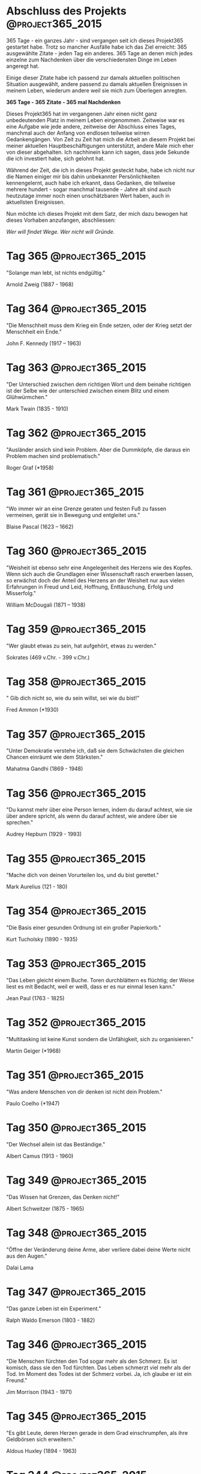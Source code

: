 #+HUGO_SECTION: quotes
#+HUGO_BASE_DIR: ../

* Abschluss des Projekts                                   :@project365_2015:
  :PROPERTIES:
  :EXPORT_DATE: 2016-01-17 01:59:59
  :EXPORT_FILE_NAME: abschluss-des-projekts.md
  :END:

  365 Tage - ein ganzes Jahr - sind vergangen seit ich dieses Projekt365 gestartet habe. Trotz so mancher Ausfälle habe ich das Ziel erreicht: 365 ausgewählte Zitate - jeden Tag ein anderes. 365 Tage an denen mich jedes einzelne zum Nachdenken über die verschiedensten Dinge im Leben angeregt hat.

  Einige dieser Zitate habe ich passend zur damals aktuellen politischen Situation ausgewählt, andere passend zu damals aktuellen Ereignissen in meinem Leben, wiederum andere weil sie mich zum Überlegen anregten.

  *365 Tage - 365 Zitate - 365 mal Nachdenken*

  Dieses Projekt365 hat im vergangenen Jahr einen nicht ganz unbedeutenden Platz in meinem Leben eingenommen. Zeitweise war es eine Aufgabe wie jede andere, zeitweise der Abschluss eines Tages, manchmal auch der Anfang von endlosen teilweise wirren Gedankengängen. Von Zeit zu Zeit hat mich die Arbeit an diesem Projekt bei meiner aktuellen Hauptbeschäftigungen unterstützt, andere Male mich eher von dieser abgehalten. Ich nachhinein kann ich sagen, dass jede Sekunde die ich investiert habe, sich gelohnt hat.

  Während der Zeit, die ich in dieses Projekt gesteckt habe, habe ich nicht nur die Namen einiger mir bis dahin unbekannter Persönlichkeiten kennengelernt, auch habe ich erkannt, dass Gedanken, die teilweise mehrere hundert - sogar manchmal tausende - Jahre alt sind auch heutzutage immer noch einen unschätzbaren Wert haben, auch in aktuellsten Ereignissen.

  Nun möchte ich dieses Projekt mit dem Satz, der mich dazu bewogen hat dieses Vorhaben anzufangen, abschliessen:

  /Wer will findet Wege. Wer nicht will Gründe./

* Tag 365                                                  :@project365_2015:
  :PROPERTIES:
  :EXPORT_DATE: 2016-01-16 02:00:00
  :EXPORT_FILE_NAME: tag-365.md
  :END:

  "Solange man lebt, ist nichts endgültig."

  Arnold Zweig (1887 - 1968)

* Tag 364                                                       :@project365_2015:
  :PROPERTIES:
  :EXPORT_DATE: 2016-01-15 02:00:00
  :EXPORT_FILE_NAME: tag-364.md
  :END:

  "Die Menschheit muss dem Krieg ein Ende setzen, oder der Krieg setzt der Menschheit ein Ende."

  John F. Kennedy (1917 – 1963)

* Tag 363                                                       :@project365_2015:
  :PROPERTIES:
  :EXPORT_DATE: 2016-01-15 02:00:00
  :EXPORT_FILE_NAME: tag-363.md
  :END:

  "Der Unterschied zwischen dem richtigen Wort und dem beinahe richtigen ist der Selbe wie der unterschied zwischen einem Blitz und einem Glühwürmchen."

  Mark Twain (1835 - 1910)

* Tag 362                                                       :@project365_2015:
  :PROPERTIES:
  :EXPORT_DATE: 2016-01-13 02:00:00
  :EXPORT_FILE_NAME: tag-362.md
  :END:

  "Ausländer ansich sind kein Problem. Aber die Dummköpfe, die daraus ein Problem machen sind problematisch."

  Roger Graf (*1958)

* Tag 361                                                       :@project365_2015:
  :PROPERTIES:
  :EXPORT_DATE: 2016-01-12 02:00:00
  :EXPORT_FILE_NAME: tag-361.md
  :END:

  "Wo immer wir an eine Grenze geraten und festen Fuß zu fassen vermeinen, gerät sie in Bewegung und entgleitet uns."

  Blaise Pascal (1623 – 1662)

* Tag 360                                                       :@project365_2015:
  :PROPERTIES:
  :EXPORT_DATE: 2016-01-12 02:00:00
  :EXPORT_FILE_NAME: tag-360.md
  :END:

  "Weisheit ist ebenso sehr eine Angelegenheit des Herzens wie des Kopfes. Wenn sich auch die Grundlagen einer Wissenschaft rasch erwerben lassen, so erwächst doch der Anteil des Herzens an der Weisheit nur aus vielen Erfahrungen in Freud und Leid, Hoffnung, Enttäuschung, Erfolg und Misserfolg."

  William McDougali (1871 – 1938)

* Tag 359                                                       :@project365_2015:
  :PROPERTIES:
  :EXPORT_DATE: 2016-01-10 02:00:00
  :EXPORT_FILE_NAME: tag-359.md
  :END:

  "Wer glaubt etwas zu sein, hat aufgehört, etwas zu werden."

  Sokrates (469 v.Chr. - 399 v.Chr.)

* Tag 358                                                       :@project365_2015:
  :PROPERTIES:
  :EXPORT_DATE: 2016-01-10 02:00:00
  :EXPORT_FILE_NAME: tag-358.md
  :END:

  " Gib dich nicht so, wie du sein willst, sei wie du bist!"

  Fred Ammon (*1930)

* Tag 357                                                       :@project365_2015:
  :PROPERTIES:
  :EXPORT_DATE: 2016-01-08 02:00:00
  :EXPORT_FILE_NAME: tag-357.md
  :END:

  "Unter Demokratie verstehe ich, daß sie dem Schwächsten die gleichen Chancen einräumt wie dem Stärksten."

  Mahatma Gandhi (1869 - 1948)

* Tag 356                                                       :@project365_2015:
  :PROPERTIES:
  :EXPORT_DATE: 2016-01-08 02:00:00
  :EXPORT_FILE_NAME: tag-356.md
  :END:

  "Du kannst mehr über eine Person lernen, indem du darauf achtest, wie sie über andere spricht, als wenn du darauf achtest, wie andere über sie sprechen."

  Audrey Hepburn (1929 - 1993)

* Tag 355                                                       :@project365_2015:
  :PROPERTIES:
  :EXPORT_DATE: 2016-01-06 02:00:00
  :EXPORT_FILE_NAME: tag-355.md
  :END:

  "Mache dich von deinen Vorurteilen los, und du bist gerettet."

  Mark Aurelius (121 - 180)

* Tag 354                                                       :@project365_2015:
  :PROPERTIES:
  :EXPORT_DATE: 2016-01-05 02:00:00
  :EXPORT_FILE_NAME: tag-354.md
  :END:

  "Die Basis einer gesunden Ordnung ist ein großer Papierkorb."

  Kurt Tucholsky (1890 - 1935)

* Tag 353                                                       :@project365_2015:
  :PROPERTIES:
  :EXPORT_DATE: 2016-01-04 02:00:00
  :EXPORT_FILE_NAME: tag-353.md
  :END:

  "Das Leben gleicht einem Buche. Toren durchblättern es flüchtig; der Weise liest es mit Bedacht, weil er weiß, dass er es nur einmal lesen kann."

  Jean Paul (1763 - 1825)

* Tag 352                                                       :@project365_2015:
  :PROPERTIES:
  :EXPORT_DATE: 2016-01-04 02:00:00
  :EXPORT_FILE_NAME: tag-352.md
  :END:

  "Multitasking ist keine Kunst sondern die Unfähigkeit, sich zu organisieren."

  Martin Geiger (*1968)

* Tag 351                                                       :@project365_2015:
  :PROPERTIES:
  :EXPORT_DATE: 2016-01-04 02:00:00
  :EXPORT_FILE_NAME: tag-351.md
  :END:

  "Was andere Menschen von dir denken ist nicht dein Problem."

  Paulo Coelho (*1947)

* Tag 350                                                       :@project365_2015:
  :PROPERTIES:
  :EXPORT_DATE: 2016-01-04 02:00:00
  :EXPORT_FILE_NAME: tag-350.md
  :END:

  "Der Wechsel allein ist das Beständige."

  Albert Camus (1913 - 1960)

* Tag 349                                                       :@project365_2015:
  :PROPERTIES:
  :EXPORT_DATE: 2016-01-04 02:00:00
  :EXPORT_FILE_NAME: tag-349.md
  :END:

  "Das Wissen hat Grenzen, das Denken nicht!"

  Albert Schweitzer (1875 - 1965)

* Tag 348                                                       :@project365_2015:
  :PROPERTIES:
  :EXPORT_DATE: 2016-01-04 02:00:00
  :EXPORT_FILE_NAME: tag-348.md
  :END:

  "Öffne der Veränderung deine Arme, aber verliere dabei deine Werte nicht aus den Augen."

  Dalai Lama

* Tag 347                                                       :@project365_2015:
  :PROPERTIES:
  :EXPORT_DATE: 2015-12-29 02:00:00
  :EXPORT_FILE_NAME: tag-347.md
  :END:

  "Das ganze Leben ist ein Experiment."

  Ralph Waldo Emerson (1803 - 1882)

* Tag 346                                                       :@project365_2015:
  :PROPERTIES:
  :EXPORT_DATE: 2015-12-29 02:00:00
  :EXPORT_FILE_NAME: tag-346.md
  :END:

  "Die Menschen fürchten den Tod sogar mehr als den Schmerz. Es ist komisch, dass sie den Tod fürchten. Das Leben schmerzt viel mehr als der Tod. Im Moment des Todes ist der Schmerz vorbei. Ja, ich glaube er ist ein Freund."

  Jim Morrison (1943 - 1971)

* Tag 345                                                       :@project365_2015:
  :PROPERTIES:
  :EXPORT_DATE: 2015-12-29 02:00:00
  :EXPORT_FILE_NAME: tag-345.md
  :END:

  "Es gibt Leute, deren Herzen gerade in dem Grad einschrumpfen, als ihre Geldbörsen sich erweitern."

  Aldous Huxley (1894 - 1963)

* Tag 344                                                       :@project365_2015:
  :PROPERTIES:
  :EXPORT_DATE: 2015-12-29 02:00:00
  :EXPORT_FILE_NAME: tag-344.md
  :END:

  "Ich habe einen Traum, dass meine vier Kinder eines Tages in einer Nation leben werden, in der man sie nicht nach ihrer Hautfarbe, sondern nach ihrem Charakter beurteilen wird."

  Martin Luther King (1929 - 1968)

* Tag 343                                                       :@project365_2015:
  :PROPERTIES:
  :EXPORT_DATE: 2015-12-29 02:00:00
  :EXPORT_FILE_NAME: tag-343.md
  :END:

  "Der leichte Weg ist auch der richtige Weg."

  Bruce Lee (1940 - 1973)

* Tag 342                                                       :@project365_2015:
  :PROPERTIES:
  :EXPORT_DATE: 2015-12-29 02:00:00
  :EXPORT_FILE_NAME: tag-342.md
  :END:

  "Vergebung ist keine einmalige Sache, Vergebung ist ein Lebensstil."

  Martin Luther King (1929 - 1968)

* Tag 341                                                       :@project365_2015:
  :PROPERTIES:
  :EXPORT_DATE: 2015-12-29 02:00:00
  :EXPORT_FILE_NAME: tag-341.md
  :END:

  "Wenn die Menschen nur über das sprächen, was sie begreifen, dann würde es sehr still auf der Welt sein."

  Albert Einstein (1879 - 1955)

* Tag 340                                                       :@project365_2015:
  :PROPERTIES:
  :EXPORT_DATE: 2015-12-29 02:00:00
  :EXPORT_FILE_NAME: tag-340.md
  :END:

  "Der Kluge lernt aus allem und von jedem, der Normale aus seinen Erfahrungen und der Dumme weiß alles besser."

  Sokrates (469 v.Chr. - 399 v.Chr.)

* Tag 339                                                       :@project365_2015:
  :PROPERTIES:
  :EXPORT_DATE: 2015-12-21 02:00:00
  :EXPORT_FILE_NAME: tag-339.md
  :END:

  "In Büchern liegt die Seele aller gewesenen Zeit."

  Thomas Carlyle (1795 - 1881)

* Tag 338                                                       :@project365_2015:
  :PROPERTIES:
  :EXPORT_DATE: 2015-12-20 02:00:00
  :EXPORT_FILE_NAME: tag-338.md
  :END:

  "Freiheit ist das Recht, anderen zu sagen, was sie nicht hören wollen."

  George Orwell (1903 - 1950)

* Tag 337                                                       :@project365_2015:
  :PROPERTIES:
  :EXPORT_DATE: 2015-12-20 02:00:00
  :EXPORT_FILE_NAME: tag-337.md
  :END:

  "Niemand ist nutzlos in dieser Welt, der einem anderen die Bürde leichter macht."

  Charles Dickens (1812 - 1870)

* Tag 336                                                       :@project365_2015:
  :PROPERTIES:
  :EXPORT_DATE: 2015-12-20 02:00:00
  :EXPORT_FILE_NAME: tag-336.md
  :END:

  "Die Sanduhren erinnern nicht bloß an die schnelle Flucht der Zeit, sondern auch zugleich an den Staub, in welchen wir einst verfallen werden."

  Georg Christoph Lichtenberg (1742 - 1799)

* Tag 335                                                       :@project365_2015:
  :PROPERTIES:
  :EXPORT_DATE: 2015-12-20 02:00:00
  :EXPORT_FILE_NAME: tag-335.md
  :END:

  "Ein einziger Grundsatz wird dir Mut geben, nämlich der, dass kein Übel ewig währt."

  Epikur von Samos (341 v.Chr. - 270 v.Chr.)

* Tag 334                                                       :@project365_2015:
  :PROPERTIES:
  :EXPORT_DATE: 2015-12-20 02:00:00
  :EXPORT_FILE_NAME: tag-334.md
  :END:

  "In Wirklichkeit gibt es nur die Atome und das Leere."

  Demokrit (460 v.Chr. - 370 v.Chr.)

* Tag 333                                                       :@project365_2015:
  :PROPERTIES:
  :EXPORT_DATE: 2015-12-20 02:00:00
  :EXPORT_FILE_NAME: tag-333.md
  :END:

  "Die Verfassung eines Staates solle so sein, dass sie die Verfassung des Bürgers nicht ruiniert."

  Stanislaw Jerzy Lec (1909 - 1966)

* Tag 332                                                       :@project365_2015:
  :PROPERTIES:
  :EXPORT_DATE: 2015-12-20 02:00:00
  :EXPORT_FILE_NAME: tag-332.md
  :END:

  "Alle großen Dinge sind einfach und viele können mit einem einzigen Wort ausgedrückt werden: Freiheit, Gerechtigkeit, Ehre, Pflicht, Gnade, Hoffnung."

  Winston Churchill (1874 - 1965)

* Tag 331                                                       :@project365_2015:
  :PROPERTIES:
  :EXPORT_DATE: 2015-12-20 02:00:00
  :EXPORT_FILE_NAME: tag-331.md
  :END:

  "Halte dich immer für dümmer als die anderen - sei es aber nicht!"

  Jean Cocteau (1889 - 1963)

* Tag 330                                                       :@project365_2015:
  :PROPERTIES:
  :EXPORT_DATE: 2015-12-20 02:00:00
  :EXPORT_FILE_NAME: tag-330.md
  :END:

  "Viele sind hartnäckig in Bezug auf den einmal eingeschlagenen Weg, wenige in Bezug auf das Ziel."

  Friedrich Nietzsche (1844 - 1900)

* Tag 329                                                       :@project365_2015:
  :PROPERTIES:
  :EXPORT_DATE: 2015-12-20 02:00:00
  :EXPORT_FILE_NAME: tag-329.md
  :END:

  "Wenn die Macht der Liebe über die Liebe zur Macht siegt, wird die Welt Frieden finden."

  Jimi Hendrix (1942 - 1970)

* Tag 328                                                       :@project365_2015:
  :PROPERTIES:
  :EXPORT_DATE: 2015-12-20 02:00:00
  :EXPORT_FILE_NAME: tag-328.md
  :END:

  "Sorgen ertrinken nicht in Alkohol. Sie können schwimmen."

  Heinz Rühmann (1902 - 1994)

* Tag 327                                                       :@project365_2015:
  :PROPERTIES:
  :EXPORT_DATE: 2015-12-20 02:00:00
  :EXPORT_FILE_NAME: tag-327.md
  :END:

  "Es gibt Menschen, die sich immer angegriffen wähnen, wenn jemand eine Meinung ausspricht."

  Christian Morgenstern (1871 - 1914)

* Tag 326                                                       :@project365_2015:
  :PROPERTIES:
  :EXPORT_DATE: 2015-12-20 02:00:00
  :EXPORT_FILE_NAME: tag-326.md
  :END:

  "Wer seine Meinung nie zurückzieht, liebt sich selbst mehr als die Wahrheit."

  Joseph Joubert (1774 - 1824)

* Tag 325                                                       :@project365_2015:
  :PROPERTIES:
  :EXPORT_DATE: 2015-12-20 02:00:00
  :EXPORT_FILE_NAME: tag-325.md
  :END:

  "Wer nichts verändern will, wird auch das verlieren, was er bewahren möchte."

  Gustav Heinemann (1899 - 1976)

* Tag 324                                                       :@project365_2015:
  :PROPERTIES:
  :EXPORT_DATE: 2015-12-20 02:00:00
  :EXPORT_FILE_NAME: tag-324.md
  :END:

  "Die Welt ist ein Buch. Wer nie reist, sieht nur eine Seite davon."

  Augustinus Aurelius (354 - 430)

* Tag 323                                                       :@project365_2015:
  :PROPERTIES:
  :EXPORT_DATE: 2015-12-05 02:00:00
  :EXPORT_FILE_NAME: tag-323.md
  :END:

  "Wenn du immer alle Regeln befolgst, verpasst du den ganzen Spaß."

  Kathrine Hepburn (1907 - 2003)

* Tag 322                                                       :@project365_2015:
  :PROPERTIES:
  :EXPORT_DATE: 2015-12-04 02:00:00
  :EXPORT_FILE_NAME: tag-322.md
  :END:

  "Man kann auf seinem Standpunkt stehen, aber man sollte nicht darauf sitzen."

  Erich Kästner (1899 - 1974)

* Tag 321                                                       :@project365_2015:
  :PROPERTIES:
  :EXPORT_DATE: 2015-12-04 02:00:00
  :EXPORT_FILE_NAME: tag-321.md
  :END:

  "Es kommt nicht darauf an, dem Leben mehr Jahre zu geben, sondern den Jahren mehr Leben zu geben."

  Alex Carrel (1873 - 1944)

* Tag 320                                                       :@project365_2015:
  :PROPERTIES:
  :EXPORT_DATE: 2015-12-04 02:00:00
  :EXPORT_FILE_NAME: tag-320.md
  :END:

  "Gefährlicher als eine falsche Theorie ist eine richtige in falschen Händen."

  Gabriel Laub (1928 - 1998)

* Tag 319                                                       :@project365_2015:
  :PROPERTIES:
  :EXPORT_DATE: 2015-12-01 02:00:00
  :EXPORT_FILE_NAME: tag-319.md
  :END:

  "Das Denken ist zwar allen Menschen erlaubt, aber vielen bleibt es erspart."

  Curt Goetz (1888 - 1960)

* Tag 318                                                       :@project365_2015:
  :PROPERTIES:
  :EXPORT_DATE: 2015-11-30 02:00:00
  :EXPORT_FILE_NAME: tag-318.md
  :END:

  "Wer heutzutage Karriere machen will, muss schon ein bisschen Menschenfresser sein."

  Salvador Dali (1904 - 1989)

* Tag 317                                                       :@project365_2015:
  :PROPERTIES:
  :EXPORT_DATE: 2015-11-29 02:00:00
  :EXPORT_FILE_NAME: tag-317.md
  :END:

  "Die Wahrheit kann auch eine Keule sein, mit der man andere erschlägt."

  Anatole France (1844 - 1924)

* Tag 316                                                       :@project365_2015:
  :PROPERTIES:
  :EXPORT_DATE: 2015-11-29 02:00:00
  :EXPORT_FILE_NAME: tag-316.md
  :END:

  "Erfahrungen vererben sich nicht - jeder muss sie allein machen."

  Kurt Tucholsky (1890 - 1935)

* Tag 315                                                       :@project365_2015:
  :PROPERTIES:
  :EXPORT_DATE: 2015-11-29 02:00:00
  :EXPORT_FILE_NAME: tag-315.md
  :END:

  "Was wäre das Leben, hätten wir nicht den Mut, etwas zu riskieren?"

  Vincent van Gogh (1853 - 1890)

* Tag 314                                                       :@project365_2015:
  :PROPERTIES:
  :EXPORT_DATE: 2015-11-29 02:00:00
  :EXPORT_FILE_NAME: tag-314.md
  :END:

  "Durch die Gasse der Vorurteile muss die Wahrheit ständig Spießruten laufen."

  Indira Gandhi (1917 - 1984)

* Tag 313                                                       :@project365_2015:
  :PROPERTIES:
  :EXPORT_DATE: 2015-11-25 02:00:00
  :EXPORT_FILE_NAME: tag-313.md
  :END:

  "Gutes kann niemals aus Lüge und Gewalt entstehen."

  Mahatma Gandhi (1869 - 1948)

* Tag 312                                                       :@project365_2015:
  :PROPERTIES:
  :EXPORT_DATE: 2015-11-25 02:00:00
  :EXPORT_FILE_NAME: tag-312.md
  :END:

  "Wenn ich die Folgen geahnt hätte, wäre ich Uhrmacher geworden."

  Albert Einstein (1879 - 1955)

* Tag 311                                                       :@project365_2015:
  :PROPERTIES:
  :EXPORT_DATE: 2015-11-25 02:00:00
  :EXPORT_FILE_NAME: tag-311.md
  :END:

  "Was du mir sagst, das vergesse ich. Was du mir zeigst, daran erinnere ich mich. Was du mich tun lässt, das verstehe ich."

  Konfizius (551 v. Chr. - 479 v. Chr.)

* Tag 310                                                       :@project365_2015:
  :PROPERTIES:
  :EXPORT_DATE: 2015-11-25 02:00:00
  :EXPORT_FILE_NAME: tag-310.md
  :END:

  "Ein Geschäft, das nur Geld einbringt, ist ein schlechtes Geschäft."

  Henry Ford ( 1863 - 1947)

* Tag 309                                                       :@project365_2015:
  :PROPERTIES:
  :EXPORT_DATE: 2015-11-25 02:00:00
  :EXPORT_FILE_NAME: tag-309.md
  :END:

  "Man fällt nicht über seine Fehler. Man fällt immer über seine Feinde, die diese Fehler ausnutzen."

  Kurt Tucholsky (1890 - 1935)

* Tag 308                                                       :@project365_2015:
  :PROPERTIES:
  :EXPORT_DATE: 2015-11-20 02:00:00
  :EXPORT_FILE_NAME: tag-308.md
  :END:

  "Geistlose kann man nicht begeistern, aber fanatisieren kann man sie."

  Marie von Ebner-Eschenbach (1830 - 1916)

* Tag 307                                                       :@project365_2015:
  :PROPERTIES:
  :EXPORT_DATE: 2015-11-20 02:00:00
  :EXPORT_FILE_NAME: tag-307.md
  :END:

  "Ein Gelehrter in seinem Laboratorium ist nicht nur ein Techniker; er steht auch vor den Naturgesetzen wie ein Kind vor der Märchenwelt."

  Marie Curie (1867 - 1936)

* Tag 306                                                       :@project365_2015:
  :PROPERTIES:
  :EXPORT_DATE: 2015-11-20 02:00:00
  :EXPORT_FILE_NAME: tag-306.md
  :END:

  "Der Mensch ist das einzige Lebewesen, das von sich eine schlechte Meinung hat."

  George Bernard Shaw (1856 - 1950)

* Tag 305                                                       :@project365_2015:
  :PROPERTIES:
  :EXPORT_DATE: 2015-11-20 02:00:00
  :EXPORT_FILE_NAME: tag-305.md
  :END:

  "Ein Blick in die Welt beweist, dass Horror nichts anderes ist als Realität."

  Alfred Hitchcock (1899 - 1980)

* Tag 304                                                       :@project365_2015:
  :PROPERTIES:
  :EXPORT_DATE: 2015-11-20 02:00:00
  :EXPORT_FILE_NAME: tag-304.md
  :END:

  "Erst kommt das Fressen, dann die Moral."

  Bertholt Brecht (1898 - 1956)

* Tag 303                                                       :@project365_2015:
  :PROPERTIES:
  :EXPORT_DATE: 2015-11-15 02:00:00
  :EXPORT_FILE_NAME: tag-303.md
  :END:

  "Es gibt keinen Weg zum Frieden, denn Frieden ist der Weg."

  Mahatma Gandhi (1869 - 1948)

* Tag 302                                                       :@project365_2015:
  :PROPERTIES:
  :EXPORT_DATE: 2015-11-15 02:00:00
  :EXPORT_FILE_NAME: tag-302.md
  :END:

  "Ich glaube an die Gewaltlosigkeit als einziges Heilmittel."

  Mahatma Gandhi (1869 - 1948)

* Tag 301                                                       :@project365_2015:
  :PROPERTIES:
  :EXPORT_DATE: 2015-11-15 02:00:00
  :EXPORT_FILE_NAME: tag-301.md
  :END:

  "Der Kopf ist rund, damit das Denken die Richtung ändern kann."

  Francis Picabia (1879 - 1953)

* Tag 300                                                       :@project365_2015:
  :PROPERTIES:
  :EXPORT_DATE: 2015-11-15 02:00:00
  :EXPORT_FILE_NAME: tag-300.md
  :END:

  "Tadeln ist leicht; deshalb versuchen sich so viele darin. Mit Verstand loben ist schwer; darum tun es so wenige."

  Anselm Feuerbach (1829 - 1880)

* Tag 299                                                       :@project365_2015:
  :PROPERTIES:
  :EXPORT_DATE: 2015-11-15 02:00:00
  :EXPORT_FILE_NAME: tag-299.md
  :END:

  "Nicht den Tod sollte man fürchten, sondern dass man nie beginnen wird, zu leben."

  Mark Aurelius (121 - 180)

* Tag 298                                                       :@project365_2015:
  :PROPERTIES:
  :EXPORT_DATE: 2015-11-15 02:00:00
  :EXPORT_FILE_NAME: tag-298.md
  :END:

  "Vertrauen ist das Gefühl, einem Menschen sogar dann glauben zu können, wenn man weiß, dass man an seiner Stelle lügen würde."

  Henry Louis Mencken (1880 - 1956)

* Tag 297                                                       :@project365_2015:
  :PROPERTIES:
  :EXPORT_DATE: 2015-11-15 02:00:00
  :EXPORT_FILE_NAME: tag-297.md
  :END:

  "Es ist immer sehr schwierig, über den Wert politischer Ziele zu urteilen, wenn deren Erreichung noch in weiter Ferne liegt. Ich glaube daher, dass man eine politische Bewegung nie nach seinen Zielen beurteilen darf, die sie laut verkündet und vielleicht auch wirklich anstrebt, sondern nur nach den Mitteln, die sie zu ihrer Verwirklichung einsetzt."

  Werner Heisenberg (1902 - 1976)

* Tag 296                                                       :@project365_2015:
  :PROPERTIES:
  :EXPORT_DATE: 2015-11-15 02:00:00
  :EXPORT_FILE_NAME: tag-296.md
  :END:

  "Keinem vernünftigen Menschen wird es einfallen, Tintenflecken mit Tinte, Ölflecken mit Öl wegwaschen zu wollen. Nur Blut soll immer wieder mit Blut abgewaschen werden."

  Bertha von Suttner (1843 - 1914)

* Tag 295                                                       :@project365_2015:
  :PROPERTIES:
  :EXPORT_DATE: 2015-11-14 02:00:00
  :EXPORT_FILE_NAME: tag-295.md
  :END:

  "Man löst keine Probleme, indem man sie auf Eis legt."

  Winston Churchill (1874 - 1965)

* Tag 294                                                       :@project365_2015:
  :PROPERTIES:
  :EXPORT_DATE: 2015-11-14 02:00:00
  :EXPORT_FILE_NAME: tag-294.md
  :END:

  "Wenn auf der Erde die Liebe herrschte, wären alle Gesetze entbehrlich."

  Aristoteles (384 v. Chr - 322 v. Chr.)

* Tag 293                                                       :@project365_2015:
  :PROPERTIES:
  :EXPORT_DATE: 2015-11-14 02:00:00
  :EXPORT_FILE_NAME: tag-293.md
  :END:

  "Von allen Geschenken, die uns das Schicksal gewährt, gibt es kein größeres Gut als die Freundschaft - keinen größeren Reichtum, keine größere Freude."

  Epikur von Samos (371 v. Chr. - 270 v. Chr.)

* Tag 292                                                       :@project365_2015:
  :PROPERTIES:
  :EXPORT_DATE: 2015-11-14 02:00:00
  :EXPORT_FILE_NAME: tag-292.md
  :END:

  "Die besten Dinge im Leben sind nicht die, die man für Geld bekommt."

  Albert Einstein (1879 - 1955)

* Tag 291                                                       :@project365_2015:
  :PROPERTIES:
  :EXPORT_DATE: 2015-11-14 02:00:00
  :EXPORT_FILE_NAME: tag-291.md
  :END:

  "Unser Leben ist das Produkt unserer Gedanken."

  Mark Aurelius (121 - 180)

* Tag 290                                                       :@project365_2015:
  :PROPERTIES:
  :EXPORT_DATE: 2015-11-14 02:00:00
  :EXPORT_FILE_NAME: tag-290.md
  :END:

  "Die Zukunft hat viele Namen: Für Schwache ist sie das Unerreichbare, für die Furchtsamen das Unbekannte, für die Mutigen die Chance."

  Victor Hugo (1802 - 1885)

* Tag 289                                                       :@project365_2015:
  :PROPERTIES:
  :EXPORT_DATE: 2015-11-14 02:00:00
  :EXPORT_FILE_NAME: tag-289.md
  :END:

  "Es ist nicht genug zu wissen - man muss auch anwenden. Es ist nicht genug zu wollen - man muss auch tun."

  Johann Wolfgang von Goethe (1749 - 1832)

* Tag 288                                                       :@project365_2015:
  :PROPERTIES:
  :EXPORT_DATE: 2015-11-13 02:00:00
  :EXPORT_FILE_NAME: tag-288.md
  :END:

  "In dem Maße, wie der Wille und die Fähigkeit zur Selbstkritik steigen, hebt sich auch das Niveau der Kritik an anderen."

  Christian Morgenstern (1871 - 1914)

* Tag 287                                                       :@project365_2015:
  :PROPERTIES:
  :EXPORT_DATE: 2015-11-13 02:00:00
  :EXPORT_FILE_NAME: tag-287.md
  :END:

  "In Bibliotheken fühlt man sich wie in der Gegenwart eines großen Kapitals, das geräuschlos unberechenbare Zinsen spendet."

  Johann Wolfgang von Goethe (1749 - 1832)

* Tag 286                                                       :@project365_2015:
  :PROPERTIES:
  :EXPORT_DATE: 2015-11-13 02:00:00
  :EXPORT_FILE_NAME: tag-286.md
  :END:

  "Jeder kann wütend werden, das ist einfach. Aber wütend auf den Richtigen zu sein, im richtigen Maß, zur richtigen Zeit, zum richtigen Zweck und auf die richtige Art, das ist schwer."

  Aristoteles (384 v. Chr - 322 v. Chr.)

* Tag 285                                                       :@project365_2015:
  :PROPERTIES:
  :EXPORT_DATE: 2015-11-13 02:00:00
  :EXPORT_FILE_NAME: tag-285.md
  :END:

  "Donner ist gut und eindrucksvoll, aber die Arbeit leistet der Blitz."

  Mark Twain (1835 - 1910)

* Tag 284                                                       :@project365_2015:
  :PROPERTIES:
  :EXPORT_DATE: 2015-11-13 02:00:00
  :EXPORT_FILE_NAME: tag-284.md
  :END:

  "Ein Urteil lässt sich widerlegen, ein Vorurteil nie."

  Marie von Ebner-Eschenbach (1830 - 1916)

* Tag 283                                                       :@project365_2015:
  :PROPERTIES:
  :EXPORT_DATE: 2015-11-13 02:00:00
  :EXPORT_FILE_NAME: tag-283.md
  :END:

  "Sage nicht alles, was du weißt, aber wisse immer, was du sagst."

  Matthias Claudius (1740 - 1815)

* Tag 282                                                       :@project365_2015:
  :PROPERTIES:
  :EXPORT_DATE: 2015-11-13 02:00:00
  :EXPORT_FILE_NAME: tag-282.md
  :END:

  "Der Langsamste, der sein Ziel nicht aus den Augen verliert, geht noch immer geschwinder, als jener, der ohne Ziel umherirrt."

  Gotthold Ephraim Lessing (1729 - 1781)

* Tag 281                                                       :@project365_2015:
  :PROPERTIES:
  :EXPORT_DATE: 2015-10-24 02:00:00
  :EXPORT_FILE_NAME: tag-281.md
  :END:

  "Wer mit 19 kein Revolutionär ist, hat kein Herz. Wer mit 40 immer noch ein Revolutionär ist, hat keinen Verstand."

  Theodor Fontane (1819 - 1898)

* Tag 280                                                       :@project365_2015:
  :PROPERTIES:
  :EXPORT_DATE: 2015-10-23 02:00:00
  :EXPORT_FILE_NAME: tag-280.md
  :END:

  "Der Mensch hat dreierlei Wege klug zu handeln: durch Nachdenken ist der edelste, durch Nachahmen der einfachste, durch Erfahrung der bitterste."

  Konfuzius (551 - 479 v. Chr.)

* Tag 279                                                       :@project365_2015:
  :PROPERTIES:
  :EXPORT_DATE: 2015-10-23 02:00:00
  :EXPORT_FILE_NAME: tag-279.md
  :END:

  "Wer die Wahrheit nicht weiß, der ist bloß ein Dummkopf. Aber wer sie weiß und sie eine Lüge nennt, der ist ein Verbrecher."

  Bertholt Brecht (1898 - 1956)

* Tag 278                                                       :@project365_2015:
  :PROPERTIES:
  :EXPORT_DATE: 2015-10-23 02:00:00
  :EXPORT_FILE_NAME: tag-278.md
  :END:

  "Es gibt drei Dinge, die sich nicht vereinen lassen: Intelligenz, Anständigkeit und Nationalsozialismus. Man kann intelligent und Nazi sein. Dann ist man nicht anständig. Man kann anständig und Nazi sein. Dann ist man nicht intelligent. Und man kann anständig und intelligent sein. Dann ist man kein Nazi."

  Gerhard Bronner (1922 - 2007)

* Tag 277                                                       :@project365_2015:
  :PROPERTIES:
  :EXPORT_DATE: 2015-10-23 02:00:00
  :EXPORT_FILE_NAME: tag-277.md
  :END:

  "Mit dem Leben ist es wie mit einem Theaterstück. Es kommt nicht darauf an, wie lang es ist, sondern wie bunt."

  Lucius Annaeus Seneca (4 v.Chr. - 65 n

* Tag 276                                                       :@project365_2015:
  :PROPERTIES:
  :EXPORT_DATE: 2015-10-19 02:00:00
  :EXPORT_FILE_NAME: tag-276.md
  :END:

  "Alles was du sagst, sollte wahr sein. Aber nicht alles was wahr ist, solltest du auch sagen."

  Voltaire (1694 - 1748)

* Tag 275                                                       :@project365_2015:
  :PROPERTIES:
  :EXPORT_DATE: 2015-10-18 02:00:00
  :EXPORT_FILE_NAME: tag-275.md
  :END:

  "Man muss viel gelernt haben, um über das, was man nicht weiß, fragen zu können."

  Jean-Jacques Rousseau (1712 - 1778)

* Tag 274                                                       :@project365_2015:
  :PROPERTIES:
  :EXPORT_DATE: 2015-10-17 02:00:00
  :EXPORT_FILE_NAME: tag-274.md
  :END:

  "Kunst hat mit Geschmack nichts zu tun."

  Max Ernst (1891 - 1976)

* Tag 273                                                       :@project365_2015:
  :PROPERTIES:
  :EXPORT_DATE: 2015-10-17 02:00:00
  :EXPORT_FILE_NAME: tag-273.md
  :END:

  "Es ist schwieriger, eine vorgefasste Meinung zu zertrümmern als ein Atom."

  Albert Einstein (1879 - 1955)

* Tag 272                                                       :@project365_2015:
  :PROPERTIES:
  :EXPORT_DATE: 2015-10-17 02:00:00
  :EXPORT_FILE_NAME: tag-272.md
  :END:

  "Politik ist nur der Spielraum, den die Wirtschaft ihr lässt."

  Dieter Hildebrandt (1927 - 2013)

* Tag 271                                                       :@project365_2015:
  :PROPERTIES:
  :EXPORT_DATE: 2015-10-17 02:00:00
  :EXPORT_FILE_NAME: tag-271.md
  :END:

  "Die Jagd nach dem Sündenbock ist die einfachste."

  Dwight D. Eisenhower (1890 - 1969)

* Tag 270                                                       :@project365_2015:
  :PROPERTIES:
  :EXPORT_DATE: 2015-10-17 02:00:00
  :EXPORT_FILE_NAME: tag-270.md
  :END:

  "Unkraut nennt man die Pflanzen, deren Vorzüge noch nicht erkannt worden sind."

  Ralph Waldo Emerson (1803 - 1882)

* Tag 269                                                       :@project365_2015:
  :PROPERTIES:
  :EXPORT_DATE: 2015-10-17 02:00:00
  :EXPORT_FILE_NAME: tag-269.md
  :END:

  "Tradition ist eine Laterne, der Dumme hält sich an ihr fest, dem Klugen leuchtet sie den Weg"

  George Bernard Shaw (1856 - 1950)

* Tag 268                                                       :@project365_2015:
  :PROPERTIES:
  :EXPORT_DATE: 2015-10-17 02:00:00
  :EXPORT_FILE_NAME: tag-268.md
  :END:

  "Ein Pessimist zu sein hat den Vorteil, dass man entweder ständig recht behält oder angenehme Überraschungen erlebt."

  George Will (*1941)

* Tag 267                                                       :@project365_2015:
  :PROPERTIES:
  :EXPORT_DATE: 2015-10-17 02:00:00
  :EXPORT_FILE_NAME: tag-267.md
  :END:

  "Nur der Denkende erlebt sein Leben, an Gedankenlosen zieht es vorbei."

  Marie von Ebner-Eschenbach (1830 - 1916)

* Tag 266                                                       :@project365_2015:
  :PROPERTIES:
  :EXPORT_DATE: 2015-10-17 02:00:00
  :EXPORT_FILE_NAME: tag-266.md
  :END:

  "Denken ist die schwerste Arbeit, die es gibt. Das ist wahrscheinlich auch der Grund, warum sich so wenig Leute damit beschäftigen."

  Henry Ford (1863 - 1947)

* Tag 265                                                       :@project365_2015:
  :PROPERTIES:
  :EXPORT_DATE: 2015-10-17 02:00:00
  :EXPORT_FILE_NAME: tag-265.md
  :END:

  "Wir leben auf Kosten der dritten Welt und wundern uns, wenn das Elend anklopft."

  Gregor Gysi (*1948)

* Tag 264                                                       :@project365_2015:
  :PROPERTIES:
  :EXPORT_DATE: 2015-10-17 02:00:00
  :EXPORT_FILE_NAME: tag-264.md
  :END:

  "Der verlorenste aller Tage ist der, an dem man nicht gelacht hat."

  Nicolas Chamfort (1741 - 1794)

* Tag 263                                                       :@project365_2015:
  :PROPERTIES:
  :EXPORT_DATE: 2015-10-17 02:00:00
  :EXPORT_FILE_NAME: tag-263.md
  :END:

  "Talente finden Lösungen, Genies entdecken Probleme."

  Hans Krailsheimer (1888 - 1958)

* Tag 262                                                       :@project365_2015:
  :PROPERTIES:
  :EXPORT_DATE: 2015-10-17 02:00:00
  :EXPORT_FILE_NAME: tag-262.md
  :END:

  "Menschen mit einer neuen Idee gelten so lange als Spinner, bis sich die Sache durchgesetzt hat."

  Mark Twain (1835 - 1910)

* Tag 261                                                       :@project365_2015:
  :PROPERTIES:
  :EXPORT_DATE: 2015-10-17 02:00:00
  :EXPORT_FILE_NAME: tag-261.md
  :END:

  "Der Verstand und die Fähigkeit ihn zu gebrauchen, sind zweierlei Fähigkeiten."

  Franz Grillparzer (1791 - 1872)

* Tag 260                                                       :@project365_2015:
  :PROPERTIES:
  :EXPORT_DATE: 2015-10-03 02:00:00
  :EXPORT_FILE_NAME: tag-260.md
  :END:

  "Prüfungen sind deshalb so scheußlich, weil der größte Trottel mehr fragen kann, als der klügste Mensch zu beantworten vermag."

  Charles Caleb Colton (1780 - 1832)

* Tag 259                                                       :@project365_2015:
  :PROPERTIES:
  :EXPORT_DATE: 2015-10-02 02:00:00
  :EXPORT_FILE_NAME: tag-259.md
  :END:

  "Nicht, was wir erleben, sondern wie wir empfinden, was wir erleben, macht unser Schicksal aus."

  Marie von Ebner-Eschenbach (1830 - 1916)

* Tag 258                                                       :@project365_2015:
  :PROPERTIES:
  :EXPORT_DATE: 2015-10-01 02:00:00
  :EXPORT_FILE_NAME: tag-258.md
  :END:

  "Die meisten leben in den Ruinen ihrer Gewohnheiten."

  Jean Cocteau (1889 - 1963)

* Tag 257                                                       :@project365_2015:
  :PROPERTIES:
  :EXPORT_DATE: 2015-09-30 02:00:00
  :EXPORT_FILE_NAME: tag-257.md
  :END:

  "Es ist nicht der Berg, den wir bezwingen - wir bezwingen uns selbst."

  Edmund Hillary (1919 - 2008)

* Tag 256                                                       :@project365_2015:
  :PROPERTIES:
  :EXPORT_DATE: 2015-09-29 02:00:00
  :EXPORT_FILE_NAME: tag-256.md
  :END:

  "Wer nicht zufrieden ist mit dem, was er hat, der wäre auch nicht zufrieden mit dem, was er haben möchte."

  Berthold Auerbach (1812 - 1882)

* Tag 255                                                       :@project365_2015:
  :PROPERTIES:
  :EXPORT_DATE: 2015-09-28 02:00:00
  :EXPORT_FILE_NAME: tag-255.md
  :END:

  "Unsere Hauptaufgabe ist nicht, zu erkennen, was unklar in weiter Entfernung liegt, sondern zu tun, was klar vor uns liegt."

  Thomas Carlyle (1785 - 1881)

* Tag 254                                                       :@project365_2015:
  :PROPERTIES:
  :EXPORT_DATE: 2015-09-27 02:00:00
  :EXPORT_FILE_NAME: tag-254.md
  :END:

  "Ich kann die Bewegung der Himmelskörper berechnen, aber nicht das zuweilen abnorme Verhalten der Menschen."

  Isaac Newton (1642 - 1726)

* Tag 253                                                       :@project365_2015:
  :PROPERTIES:
  :EXPORT_DATE: 2015-09-26 02:00:00
  :EXPORT_FILE_NAME: tag-253.md
  :END:

  "Wenn wir bedenken, dass wir alle verrückt sind, ist das Leben erklärt."

  Mark Twain (1835 - 1910)

* Tag 252                                                       :@project365_2015:
  :PROPERTIES:
  :EXPORT_DATE: 2015-09-25 02:00:00
  :EXPORT_FILE_NAME: tag-252.md
  :END:

  "Der Gedanke an die Vergänglichkeit aller irdischen Dinge ist ein Quell unendlichen Leids - und ein Quell unendlichen Trostes."

  Marie von Ebner-Eschenbach (1830 - 1916)

* Tag 251                                                       :@project365_2015:
  :PROPERTIES:
  :EXPORT_DATE: 2015-09-24 02:00:00
  :EXPORT_FILE_NAME: tag-251.md
  :END:

  "Wer immer die Wahrheit sagt, kann sich ein schlechtes Gedächtnis leisten."

  Theodor Heuss (1884 - 1963)

* Tag 250                                                       :@project365_2015:
  :PROPERTIES:
  :EXPORT_DATE: 2015-09-23 02:00:00
  :EXPORT_FILE_NAME: tag-250.md
  :END:

  "Wenn die meisten sich schon armseliger Kleider und Möbel schämen, wie viel mehr sollten wir uns da erst armseliger Ideen und Weltanschauungen schämen."

  Albert Einstein (1879 - 1955)

* Tag 249                                                       :@project365_2015:
  :PROPERTIES:
  :EXPORT_DATE: 2015-09-22 02:00:00
  :EXPORT_FILE_NAME: tag-249.md
  :END:

  "Auch eine Enttäuschung, wenn sie nur gründlich und endgültig ist, bedeutet einen Schritt vorwärts."

  Max Planck (1858 - 1947)

* Tag 248                                                       :@project365_2015:
  :PROPERTIES:
  :EXPORT_DATE: 2015-09-21 02:00:00
  :EXPORT_FILE_NAME: tag-248.md
  :END:

  "Und schießlich gibt es das älteste und tiefste Verlangen, die große Flucht dem Tod zu entrinnen."

  J.R.R. Tolkien (1892 - 1973)

* Tag 247                                                       :@project365_2015:
  :PROPERTIES:
  :EXPORT_DATE: 2015-09-20 02:00:00
  :EXPORT_FILE_NAME: tag-247.md
  :END:

  "Die Gesellschaft setzt sich aus nur zwei großen Klassen zusammen: die einen haben mehr Mahlzeiten als Appetit, die anderen weit mehr Appetit als Mahlzeiten."

  Nicolas Chamfort (1741 - 1794)

* Tag 246                                                       :@project365_2015:
  :PROPERTIES:
  :EXPORT_DATE: 2015-09-19 02:00:00
  :EXPORT_FILE_NAME: tag-246.md
  :END:

  "Fail to honor people, they fail to honor you."

  Laotse (6./5. Jh. v.Chr. - 5./4. Jh. v.Chr.)

* Tag 245                                                       :@project365_2015:
  :PROPERTIES:
  :EXPORT_DATE: 2015-09-18 02:00:00
  :EXPORT_FILE_NAME: tag-245.md
  :END:

  "Kein Mensch muss müssen."

  Gotthold Ephraim Lessing (1729 - 1781)

* Tag 244                                                       :@project365_2015:
  :PROPERTIES:
  :EXPORT_DATE: 2015-09-17 02:00:00
  :EXPORT_FILE_NAME: tag-244.md
  :END:

  "Glücklich ist nicht, wer anderen so vorkommt, sondern wer sich selbst dafür hält."

  Lucius Annaeus Seneca (4 v.Chr. - 65 n.Chr.)

* Tag 243                                                       :@project365_2015:
  :PROPERTIES:
  :EXPORT_DATE: 2015-09-16 02:00:00
  :EXPORT_FILE_NAME: tag-243.md
  :END:

  "Der Tod lächelt uns alle an, das einzige was man machen kann ist zurücklächeln!"

  Marcus Aurelius (121 - 180)

* Tag 242                                                       :@project365_2015:
  :PROPERTIES:
  :EXPORT_DATE: 2015-09-15 02:00:00
  :EXPORT_FILE_NAME: tag-242.md
  :END:

  "Heute studiert jeder zweite an der Uni sein späteres Hobby für die Arbeitslosigkeit."

  Elmar Kupke (*1942)

* Tag 240                                                       :@project365_2015:
  :PROPERTIES:
  :EXPORT_DATE: 2015-09-14 02:00:00
  :EXPORT_FILE_NAME: tag-240.md
  :END:

  "Für das Können gibt es nur einen Beweis: das Tun."

  Maria von Ebner-Eschenbach (1830 - 1916)

* Tag 239                                                       :@project365_2015:
  :PROPERTIES:
  :EXPORT_DATE: 2015-09-13 02:00:00
  :EXPORT_FILE_NAME: tag-239.md
  :END:

  "Kinder sind Gäste, die nach dem Weg fragen."

  Maria Montessori (1870 - 1952)

* Tag 238                                                       :@project365_2015:
  :PROPERTIES:
  :EXPORT_DATE: 2015-09-12 02:00:00
  :EXPORT_FILE_NAME: tag-238.md
  :END:

  "Man muss das Unmögliche versuchen, um das Mögliche zu erreichen."

  Hermann Hesse (1877 - 1962)

* Tag 237                                                       :@project365_2015:
  :PROPERTIES:
  :EXPORT_DATE: 2015-09-11 02:00:00
  :EXPORT_FILE_NAME: tag-237.md
  :END:

  "Wandlung ist notwendig wie die Erneuerung der Blätter im Frühling."

  Vincent van Gogh (1853 - 1890)

* Tag 236                                                       :@project365_2015:
  :PROPERTIES:
  :EXPORT_DATE: 2015-09-10 02:00:00
  :EXPORT_FILE_NAME: tag-236.md
  :END:

  "Die meisten Menschen sind bereit zu lernen, aber nur die wenigsten, sich belehren zu lassen."

  Winston Churchill (1874 - 1965)

* Tag 235                                                       :@project365_2015:
  :PROPERTIES:
  :EXPORT_DATE: 2015-09-10 02:00:00
  :EXPORT_FILE_NAME: tag-235.md
  :END:

  "Sprächen die Menschen nur von Dingen, von denen sie etwas verstehen, die Stille wäre unerträglich."

  Unbekannt

* Tag 234                                                       :@project365_2015:
  :PROPERTIES:
  :EXPORT_DATE: 2015-09-10 02:00:00
  :EXPORT_FILE_NAME: tag-234.md
  :END:

  "Ein Dutzend verlogener Komplimente ist leichter zu ertragen als ein einziger aufrichtiger Tadel."

  Mark Twain (1835 - 1910)

* Tag 233                                                       :@project365_2015:
  :PROPERTIES:
  :EXPORT_DATE: 2015-09-07 02:00:00
  :EXPORT_FILE_NAME: tag-233.md
  :END:

  "Suche nicht andere, sondern dich selbst zu übertreffen."

  Marcus Tullius Cicero (106 - 43 v. Chr)

* Tag 232                                                       :@project365_2015:
  :PROPERTIES:
  :EXPORT_DATE: 2015-09-06 02:00:00
  :EXPORT_FILE_NAME: tag-232.md
  :END:

  "Kein Mensch ist gut genug, einen anderen Menschen ohne dessen Zustimmung zu regieren."

  Abraham Lincoln (1809 - 1865)

* Tag 231                                                       :@project365_2015:
  :PROPERTIES:
  :EXPORT_DATE: 2015-09-05 02:00:00
  :EXPORT_FILE_NAME: tag-231.md
  :END:

  "Das eigentlich charakteristische dieser Welt ist ihre Vergänglichkeit."

  Franz Kafka (1883 - 1924)

* Tag 230                                                       :@project365_2015:
  :PROPERTIES:
  :EXPORT_DATE: 2015-09-04 02:00:00
  :EXPORT_FILE_NAME: tag-230.md
  :END:

  "Nicht weil es schwer ist, wagen wir es nicht, sondern weil wir es nicht wagen, ist es schwer."

  Lucius Annaeus Seneca (4 v.Chr. - 65 n. Chr.)

* Tag 229                                                       :@project365_2015:
  :PROPERTIES:
  :EXPORT_DATE: 2015-09-04 02:00:00
  :EXPORT_FILE_NAME: tag-229.md
  :END:

  "Der größte Feind der Solidarität ist die Gier. Erst, wenn wir wieder alle gleich viel haben - nämlich nichts -, werden wir zum Miteinander zurückfinden."

  Ernst Hinterberg (1931 - 2012)

* Tag 228                                                       :@project365_2015:
  :PROPERTIES:
  :EXPORT_DATE: 2015-09-02 02:00:00
  :EXPORT_FILE_NAME: tag-228.md
  :END:

  "Gegen eine Dummheit, die gerade in Mode ist, kommt keine Klugheit auf."

  Theodor Fontane (1819 - 1898)

* Tag 227                                                       :@project365_2015:
  :PROPERTIES:
  :EXPORT_DATE: 2015-09-01 02:00:00
  :EXPORT_FILE_NAME: tag-227.md
  :END:

  "Man braucht nichts im Leben zu fürchten, man muss nur alles verstehen."

  Marie Curie (1867 - 1934)

* Tag 226                                                       :@project365_2015:
  :PROPERTIES:
  :EXPORT_DATE: 2015-08-31 02:00:00
  :EXPORT_FILE_NAME: tag-226.md
  :END:

  "Es gibt mehr Leute, die kapitulieren, als solche, die scheitern."

  Henry Ford (1863 - 1947)

* Tag 225                                                       :@project365_2015:
  :PROPERTIES:
  :EXPORT_DATE: 2015-08-30 02:00:00
  :EXPORT_FILE_NAME: tag-225.md
  :END:

  "Wir müssen lernen, entweder als Brüder miteinander zu leben oder als Narren unterzugehen."

  Martin Luther King (1929 - 1968)

* Tag 224                                                       :@project365_2015:
  :PROPERTIES:
  :EXPORT_DATE: 2015-08-29 02:00:00
  :EXPORT_FILE_NAME: tag-224.md
  :END:

  "Man kann den Menschen nicht auf Dauer helfen, wenn man für sie tut, was sie selbst tun können und sollten."

  Abraham Lincoln (1809 - 1865)

* Tag 223                                                       :@project365_2015:
  :PROPERTIES:
  :EXPORT_DATE: 2015-08-28 02:00:00
  :EXPORT_FILE_NAME: tag-223.md
  :END:

  "Die Zukunft soll man nicht voraussehen wollen, sondern möglich machen."

  Antoine de Saint-Exupery (1900 - 1944)

* Tag 222                                                       :@project365_2015:
  :PROPERTIES:
  :EXPORT_DATE: 2015-08-27 02:00:00
  :EXPORT_FILE_NAME: tag-222.md
  :END:

  "Die meisten Menschen machen sich selbst bloß durch übertriebene Forderungen an das Schicksal unzufrieden."

  Wilhelm von Humblodt (1767 - 1835)

* Tag 221                                                       :@project365_2015:
  :PROPERTIES:
  :EXPORT_DATE: 2015-08-26 02:00:00
  :EXPORT_FILE_NAME: tag-221.md
  :END:

  "Ihre Zeit ist begrenzt, also verschwenden Sie sie nicht damit, das Leben eines anderen zu leben. Lassen Sie sich nicht von Dogmen in die Falle locken. Lassen Sie nicht zu, dass die Meinungen anderer Ihre innere Stimme ersticken. Am wichtigsten ist es, dass Sie den Mut haben, Ihrem Herzen und Ihrer Intuition zu folgen. Alles andere ist nebensächlich."

  Steve Jobs (1955 - 2011)

* Tag 220                                                       :@project365_2015:
  :PROPERTIES:
  :EXPORT_DATE: 2015-08-25 02:00:00
  :EXPORT_FILE_NAME: tag-220.md
  :END:

  "Suche nicht nach Fehlern, suche nach Lösungen."

  Henry Ford (1863 - 1947)

* Tag 219                                                       :@project365_2015:
  :PROPERTIES:
  :EXPORT_DATE: 2015-08-25 02:00:00
  :EXPORT_FILE_NAME: tag-219.md
  :END:

  "Der schlimmste aller Fehler ist, sich keines solchen bewusst zu sein."

  Thomas Carlyle (1795 - 1881)

* Tag 218                                                       :@project365_2015:
  :PROPERTIES:
  :EXPORT_DATE: 2015-08-25 02:00:00
  :EXPORT_FILE_NAME: tag-218.md
  :END:

  "Wenn es einen Glauben gibt, der Berge versetzen kann, so ist es der Glaube an die eigene Kraft."

  Maria von Ebner-Eschenbach (1830 - 1916)

* Tag 217                                                       :@project365_2015:
  :PROPERTIES:
  :EXPORT_DATE: 2015-08-25 02:00:00
  :EXPORT_FILE_NAME: tag-217.md
  :END:

  "Je schöner und voller die Erinnerung, desto schwerer ist die Trennung. Aber die Dankbarkeit verwandelt die Erinnerung in eine stille Freude."

  Dietrich Bonhoeffer (1906 - 1945)

* Tag 216                                                       :@project365_2015:
  :PROPERTIES:
  :EXPORT_DATE: 2015-08-21 02:00:00
  :EXPORT_FILE_NAME: tag-216.md
  :END:

  "Man kann einen Menschen nichts lehren, man kann ihm nur helfen, es in sich selbst zu entdecken."

  Galileo Galilei (1564 - 1642)

* Tag 215                                                       :@project365_2015:
  :PROPERTIES:
  :EXPORT_DATE: 2015-08-20 02:00:00
  :EXPORT_FILE_NAME: tag-215.md
  :END:

  "Niemand wird mit dem Hass auf andere Menschen wegen ihrer Hautfarbe, ethnischen Herkunft oder Religion geboren. Hass wird gelernt. Und wenn man Hass lernen kann, kann man auch lernen zu lieben. Denn Liebe ist ein viel natürlicheres Empfinden im Herzen eines Menschen als ihr Gegenteil."

  Nelson Mandela (1918 - 2013)

* Tag 214                                                       :@project365_2015:
  :PROPERTIES:
  :EXPORT_DATE: 2015-08-19 02:00:00
  :EXPORT_FILE_NAME: tag-214.md
  :END:

  "The media’s the most powerful entity on earth. They have the power to make the innocent guilty and to make the guilty innocent, and that’s power. Because they control the minds of the masses."

  Malcolm X (1925 - 1965)

* Tag 213                                                       :@project365_2015:
  :PROPERTIES:
  :EXPORT_DATE: 2015-08-17 02:00:00
  :EXPORT_FILE_NAME: tag-213.md
  :END:

  "Wer nichts waget, der darf nichts hoffen."

  Friedrich Schiller (1788 - 1805)

* Tag 212                                                       :@project365_2015:
  :PROPERTIES:
  :EXPORT_DATE: 2015-08-17 02:00:00
  :EXPORT_FILE_NAME: tag-212.md
  :END:

  "EDV-Systeme verarbeiten, womit sie gefüttert werden. Kommt Mist rein, kommt Mist raus."

  Andrè Kostolany (1906 - 1999)

* Tag 211                                                       :@project365_2015:
  :PROPERTIES:
  :EXPORT_DATE: 2015-08-15 02:00:00
  :EXPORT_FILE_NAME: tag-211.md
  :END:

  "Als Kind ist jeder ein Künstler. Die Schwierigkeit liegt darin, als Erwachsener einer zu bleiben."

  Pablo Picasso (1881 - 1973)

* Tag 210                                                       :@project365_2015:
  :PROPERTIES:
  :EXPORT_DATE: 2015-08-14 02:00:00
  :EXPORT_FILE_NAME: tag-210.md
  :END:

  "Auf seine eigene Art zu denken ist nicht selbstsüchtig. Wer nicht auf seine eigene Art denkt, denkt überhaupt nicht."

  Oscar Wilde (1854 - 1900)

* Tag 209                                                       :@project365_2015:
  :PROPERTIES:
  :EXPORT_DATE: 2015-08-13 02:00:00
  :EXPORT_FILE_NAME: tag-209.md
  :END:

  "Wenn man Zehntausend Vorschriften erlässt, vernichtet man jede Achtung für das Gesetz."

  Winston Churchill (1874 - 1965)

* Tag 208                                                       :@project365_2015:
  :PROPERTIES:
  :EXPORT_DATE: 2015-08-12 02:00:00
  :EXPORT_FILE_NAME: tag-208.md
  :END:

  "Als ich aus der Zelle durch die Tür in Richtung Freiheit ging, wusste ich, dass ich meine Verbitterung und meinen Hass zurücklassen musste, oder ich würde mein Leben lang gefangen bleiben."

  Nelson Mandela (1918 - 2013)

* Tag 207                                                       :@project365_2015:
  :PROPERTIES:
  :EXPORT_DATE: 2015-08-11 02:00:00
  :EXPORT_FILE_NAME: tag-207.md
  :END:

  "Jeder möchte die Welt verbessern und jeder könnte es auch, wenn er nur bei sich selber anfangen wollte."

  Karl Heinrich Waggerl (1897 - 1973)

* Tag 206                                                       :@project365_2015:
  :PROPERTIES:
  :EXPORT_DATE: 2015-08-10 02:00:00
  :EXPORT_FILE_NAME: tag-206.md
  :END:

  "Du und ich - und auch sonst keiner - kann so hart zuschlagen wie das Leben! Aber der Punkt ist nicht der, wie hart einer zuschlagen kann ... Es zählt bloß, wie viele Schläge man einstecken kann und ob man trotzdem weitermacht."

  Rocky Balboa

* Tag 205                                                       :@project365_2015:
  :PROPERTIES:
  :EXPORT_DATE: 2015-08-09 02:00:00
  :EXPORT_FILE_NAME: tag-205.md
  :END:

  "Es ist gefährlich, anderen etwas vorzumachen, denn es endet damit, dass man sich selbst etwas vormacht."

  Eleonora Duse (1858 - 1924)

* Tag 204                                                       :@project365_2015:
  :PROPERTIES:
  :EXPORT_DATE: 2015-08-08 02:00:00
  :EXPORT_FILE_NAME: tag-204.md
  :END:

  "Eine neue Art von Denken ist notwendig, wenn die Menschheit weiterleben will."

  Albert Einstein (1879 - 1955)

* Tag 203                                                       :@project365_2015:
  :PROPERTIES:
  :EXPORT_DATE: 2015-08-07 02:00:00
  :EXPORT_FILE_NAME: tag-203.md
  :END:

  "Lernen ist wie Rudern gegen den Strom. Hört man damit auf, treibt man zurück."

  Laozi (circa 5 - 6 Jh. v Chr.)

* Tag 202                                                       :@project365_2015:
  :PROPERTIES:
  :EXPORT_DATE: 2015-08-06 02:00:00
  :EXPORT_FILE_NAME: tag-202.md
  :END:

  "Das Internet ist nicht unbedingt ein guter Ort, um Freunde zu finden. Aber ein gutes Hilfsmittel, um die Freundschaften zu pflegen, die man hat."

  Mark Zuckerberg (*1984)

* Tag 201                                                       :@project365_2015:
  :PROPERTIES:
  :EXPORT_DATE: 2015-08-05 02:00:00
  :EXPORT_FILE_NAME: tag-201.md
  :END:

  "Geh nicht immer auf dem vorgezeichneten Weg, der nur dahin führt, wo andere bereits gegangen sind."

  Alexander Graham Bell (1847 - 1922)

* Tag 200                                                       :@project365_2015:
  :PROPERTIES:
  :EXPORT_DATE: 2015-08-04 02:00:00
  :EXPORT_FILE_NAME: tag-200.md
  :END:

  "Die größte Ehre, die man einem Menschen antun kann, ist die, dass man zu ihm Vertrauen hat."

  Matthias Claudius (1740 - 1815)

* Tag 199                                                       :@project365_2015:
  :PROPERTIES:
  :EXPORT_DATE: 2015-08-03 02:00:00
  :EXPORT_FILE_NAME: tag-199.md
  :END:

  "Der Klügere gibt nach! Eine traurige Wahrheit, sie begründet die Weltherrschaft der Dummheit."

  Maria von Ebner-Eschenbach (1830 - 1916)

* Tag 198                                                       :@project365_2015:
  :PROPERTIES:
  :EXPORT_DATE: 2015-08-02 02:00:00
  :EXPORT_FILE_NAME: tag-198.md
  :END:

  "Ich halte es für ein Verbrechen, wenn jemand, der brutaler Gewalt ausgesetzt ist, sich diese Gewalt gefallen lässt, ohne irgend etwas für seine eigene Verteidigung zu tun. Und wenn die »christliche« Lehre so auszulegen ist, wenn Gandhis Philosophie uns das lehrt, dann nenne ich diese Philosophie kriminell."

  Malcolm X (1925 - 1965)

* Tag 197                                                       :@project365_2015:
  :PROPERTIES:
  :EXPORT_DATE: 2015-08-02 02:00:00
  :EXPORT_FILE_NAME: tag-197.md
  :END:

  "Reich sind nur die, die wahre Freunde haben."

  Thomas Fuller (1608 - 1661)

* Tag 196                                                       :@project365_2015:
  :PROPERTIES:
  :EXPORT_DATE: 2015-08-02 02:00:00
  :EXPORT_FILE_NAME: tag-196.md
  :END:

  "Den größten Fehler, den man im Leben machen kann, ist, immer Angst zu haben, einen Fehler zu machen."

  Dietrich Bonhoeffer (1906 - 1945)

* Tag 195                                                       :@project365_2015:
  :PROPERTIES:
  :EXPORT_DATE: 2015-07-30 02:00:00
  :EXPORT_FILE_NAME: tag-195.md
  :END:

  "Tu erst das Notwendige, dann das Mögliche, und plötzlich schaffst du das Unmögliche."

  Franz von Assisi (1181/1182 - 1226)

* Tag 194                                                       :@project365_2015:
  :PROPERTIES:
  :EXPORT_DATE: 2015-07-30 02:00:00
  :EXPORT_FILE_NAME: tag-194.md
  :END:

  "Der Mensch von heute: das dümmste Lebewesen, das die Erde hervorgebracht hat: Er kriecht mit seinem Auto in der Großstadt wie eine Schnecke, nimmt die Umweltgifte in sich auf wie ein Staubsauger und ist obendrein noch stolz auf das, was er zustande gebracht hat."

  John B. Priestley (1894 - 1984)

* Tag 193                                                       :@project365_2015:
  :PROPERTIES:
  :EXPORT_DATE: 2015-07-28 02:00:00
  :EXPORT_FILE_NAME: tag-193.md
  :END:

  "Es ist das Schicksal jeder Generation, in einer Welt unter Bedingungen leben zu müssen, die sie nicht geschaffen hat."

  John F. Kennedy (1917 - 1963)

* Tag 192                                                       :@project365_2015:
  :PROPERTIES:
  :EXPORT_DATE: 2015-07-27 02:00:00
  :EXPORT_FILE_NAME: tag-192.md
  :END:

  "Das Schönste, was wir erleben können, ist das Geheimnisvolle."

  Albert Einstein (1879 - 1955)

* Tag 191                                                       :@project365_2015:
  :PROPERTIES:
  :EXPORT_DATE: 2015-07-27 02:00:00
  :EXPORT_FILE_NAME: tag-191.md
  :END:

  "Wenn man Spaß an einer Sache hat, dann nimmt man sie auch ernst."

  Gerhard Uhlenbruck (*1929)

* Tag 190                                                       :@project365_2015:
  :PROPERTIES:
  :EXPORT_DATE: 2015-07-27 02:00:00
  :EXPORT_FILE_NAME: tag-190.md
  :END:

  "Wer in einem gewissen Alter nicht merkt, dass er hauptsächlich von Idioten umgeben ist, merkt es aus einem gewissen Grunde nicht."

  Curt Goetz (1888 - 1960)

* Tag 189                                                       :@project365_2015:
  :PROPERTIES:
  :EXPORT_DATE: 2015-07-24 02:00:00
  :EXPORT_FILE_NAME: tag-189.md
  :END:

  "Was wir zu fürchten haben, ist nicht die großen Männer, sondern die Tatsache, dass Unmoral oft zu Größe führt."

  Alexis de Tocqueville (1805 - 1859)

* Tag 188                                                       :@project365_2015:
  :PROPERTIES:
  :EXPORT_DATE: 2015-07-23 02:00:00
  :EXPORT_FILE_NAME: tag-188.md
  :END:

  "Die beste und sicherste Tarnung ist immer noch die blanke und nackte Wahrheit. Die glaubt niemand!"

  Max Frisch (1911 - 1991)

* Tag 187                                                       :@project365_2015:
  :PROPERTIES:
  :EXPORT_DATE: 2015-07-23 02:00:00
  :EXPORT_FILE_NAME: tag-187.md
  :END:

  "Wer von seinem Tag nicht zwei Drittel für sich selbst hat, ist ein Sklave."

  Friedrich Nietzsche (1844 - 1900)

* Tag 186                                                       :@project365_2015:
  :PROPERTIES:
  :EXPORT_DATE: 2015-07-23 02:00:00
  :EXPORT_FILE_NAME: tag-186.md
  :END:

  "Die Wissenschaft hat keine moralische Dimension. Sie ist wie ein Messer. Wenn man es einem Chirurgen und einem Mörder gibt, gebraucht es jeder auf seine Weise."

  Wernher von Braun (1912 - 1977)

* Tag 185                                                       :@project365_2015:
  :PROPERTIES:
  :EXPORT_DATE: 2015-07-23 02:00:00
  :EXPORT_FILE_NAME: tag-185.md
  :END:

  "Der Nachteil der Intelligenz besteht darin, dass man ununterbrochen gezwungen ist, dazuzulernen."

  George Bernard Shaw (1856 - 1950)

* Tag 184                                                       :@project365_2015:
  :PROPERTIES:
  :EXPORT_DATE: 2015-07-23 02:00:00
  :EXPORT_FILE_NAME: tag-184.md
  :END:

  "Wer glaubt, etwas zu sein, hat aufgehört, etwas zu werden."

  Philip Rosenthal (1916 - 2001)

* Tag 183                                                       :@project365_2015:
  :PROPERTIES:
  :EXPORT_DATE: 2015-07-23 02:00:00
  :EXPORT_FILE_NAME: tag-183.md
  :END:

  "Das Geheimnis des Erfolges ist, den Standpunkt des anderen zu verstehen."

  Henry Ford (1863 - 1947)

* Tag 182                                                       :@project365_2015:
  :PROPERTIES:
  :EXPORT_DATE: 2015-07-23 02:00:00
  :EXPORT_FILE_NAME: tag-182.md
  :END:

  "Die Normalität ist eine gepflasterte Straße; man kann gut darauf gehen - doch es wachsen keine Blumen auf ihr."

  Vincent von Gogh (1953 - 1990)

* Tag 181                                                       :@project365_2015:
  :PROPERTIES:
  :EXPORT_DATE: 2015-07-23 02:00:00
  :EXPORT_FILE_NAME: tag-181.md
  :END:

  "Das Streben nach Vollkommenheit macht manchen Menschen vollkommen unerträglich."

  Pearl S. Buck (1892 - 1973)

* Tag 180                                                       :@project365_2015:
  :PROPERTIES:
  :EXPORT_DATE: 2015-07-23 02:00:00
  :EXPORT_FILE_NAME: tag-180.md
  :END:

  "Einen Vorsprung im Leben hat, wer da anpackt, wo die anderen erst einmal reden."

  John F. Kennedy (1917 - 1963)

* Tag 179                                                       :@project365_2015:
  :PROPERTIES:
  :EXPORT_DATE: 2015-07-14 02:00:00
  :EXPORT_FILE_NAME: tag-179.md
  :END:

  "Der einzige Mensch, der sich vernünftig benimmt, ist mein Schneider. Er nimmt jedesmal neu Maß, wenn er mich trifft, während alle anderen immer die alten Maßstäbe anlegen in der Meinung, sie passten auch heute noch."

  George Bernard Shaw (1856 - 1950)

* Tag 178                                                       :@project365_2015:
  :PROPERTIES:
  :EXPORT_DATE: 2015-07-14 02:00:00
  :EXPORT_FILE_NAME: tag-178.md
  :END:

  "Wenn man beginnt, seinem Passfoto ähnlich zu sehen, sollte man in den Urlaub fahren."

  Ephraim Kishon (1924 - 2005)

* Tag 177                                                       :@project365_2015:
  :PROPERTIES:
  :EXPORT_DATE: 2015-07-12 02:00:00
  :EXPORT_FILE_NAME: tag-177.md
  :END:

  "Der Anführer eines großen Heeres kann besiegt werden. Aber den festen Entschluß eines einzigen kannst du nicht wankend machen."

  Konfuzius (551 v.Chr - 479 v.Chr.)

* Tag 176                                                       :@project365_2015:
  :PROPERTIES:
  :EXPORT_DATE: 2015-07-12 02:00:00
  :EXPORT_FILE_NAME: tag-176.md
  :END:

  "Wer die Freiheit aufgibt, um Sicherheit zu gewinnen, wird am Ende beides verlieren."

  Benjamin Franklin (1706 - 1790)

* Tag 175                                                       :@project365_2015:
  :PROPERTIES:
  :EXPORT_DATE: 2015-07-10 02:00:00
  :EXPORT_FILE_NAME: tag-175.md
  :END:

  "Es gibt keine reine Wahrheit, aber ebensowenig einen reinen Irrtum."

  Friedrich Hebbel(1813 - 1863)

* Tag 174                                                       :@project365_2015:
  :PROPERTIES:
  :EXPORT_DATE: 2015-07-09 02:00:00
  :EXPORT_FILE_NAME: tag-174.md
  :END:

  "Trenne dich nicht von deinen Illusionen. Wenn sie verschwunden sind, wirst du weiter existieren, aber aufgehört haben zu leben."

  Mark Twain (1835 - 1910)

* Tag 173                                                       :@project365_2015:
  :PROPERTIES:
  :EXPORT_DATE: 2015-07-08 02:00:00
  :EXPORT_FILE_NAME: tag-173.md
  :END:

  "Was man ernst meint, sagt man am besten im Spaß."

  Wilhelm Busch (1832 - 1908)

* Tag 172                                                       :@project365_2015:
  :PROPERTIES:
  :EXPORT_DATE: 2015-07-08 02:00:00
  :EXPORT_FILE_NAME: tag-172.md
  :END:

  "Mensch: ein vernunftbegabtes Wesen, das immer dann die Ruhe verliert, wenn von ihm verlangt wird, dass es nach Vernunftgesetzen handeln soll."

  Oscar Wilde (1854 - 1900)

* Tag 171                                                       :@project365_2015:
  :PROPERTIES:
  :EXPORT_DATE: 2015-07-08 02:00:00
  :EXPORT_FILE_NAME: tag-171.md
  :END:

  "Das Beste in der Musik steht nicht in den Noten."

  Gustav Mahler (1860 - 1911)

* Tag 170                                                       :@project365_2015:
  :PROPERTIES:
  :EXPORT_DATE: 2015-07-05 02:00:00
  :EXPORT_FILE_NAME: tag-170.md
  :END:

  "An allem Unfug, der passiert, sind nicht etwa nur die schuld, die ihn tun, sondern auch die, die ihn nicht verhindern."

  Erich Kästner (1899 - 1974)

* Tag 169                                                       :@project365_2015:
  :PROPERTIES:
  :EXPORT_DATE: 2015-07-04 02:00:00
  :EXPORT_FILE_NAME: tag-169.md
  :END:

  "Wenn die meisten sich schon armseliger Kleider und Möbel schämen, wieviel mehr sollten wir uns da erst armseliger Ideen und Weltanschauungen schämen."

  Albert Einstein (1879 - 1955)

* Tag 168                                                       :@project365_2015:
  :PROPERTIES:
  :EXPORT_DATE: 2015-07-04 02:00:00
  :EXPORT_FILE_NAME: tag-168.md
  :END:

  "Gesegnet seien jene, die nichts zu sagen haben und den Mund halten."

  Oscar Wilde (1854 - 1900)

* Tag 167                                                       :@project365_2015:
  :PROPERTIES:
  :EXPORT_DATE: 2015-07-02 02:00:00
  :EXPORT_FILE_NAME: tag-167.md
  :END:

  "Was wir wissen, ist ein Tropfen; was wir nicht wissen, ein Ozean."

  Isaac Newton (1643 - 1727)

* Tag 166                                                       :@project365_2015:
  :PROPERTIES:
  :EXPORT_DATE: 2015-07-01 02:00:00
  :EXPORT_FILE_NAME: tag-166.md
  :END:

  "Gegen Angriffe kann man sich wehren, gegen Lob ist man machtlos."

  Sigmund Freud (1856 - 1939)

* Tag 165                                                       :@project365_2015:
  :PROPERTIES:
  :EXPORT_DATE: 2015-07-01 02:00:00
  :EXPORT_FILE_NAME: tag-165.md
  :END:

  "Man muss schon etwas wissen, um verbergen zu können, dass man nichts weiß."

  Maria von Ebner-Eschenbach (1830 - 1916)

* Tag 164                                                       :@project365_2015:
  :PROPERTIES:
  :EXPORT_DATE: 2015-07-01 02:00:00
  :EXPORT_FILE_NAME: tag-164.md
  :END:

  "Ich bin nicht sicher, mit welchen Waffen der dritte Weltkrieg ausgetragen wird, aber im vierten Weltkrieg werden sie mit Stöcken und Steinen kämpfen."

  Albert Einstein (1879 - 1955)

* Tag 163                                                       :@project365_2015:
  :PROPERTIES:
  :EXPORT_DATE: 2015-07-01 02:00:00
  :EXPORT_FILE_NAME: tag-163.md
  :END:

  "In der Wirtschaft geht es nicht gnädiger zu als in der Schlacht im Teutoburger Wald."

  Friedrich Dürrenmatt (1921 - 1990)

* Tag 162                                                       :@project365_2015:
  :PROPERTIES:
  :EXPORT_DATE: 2015-07-01 02:00:00
  :EXPORT_FILE_NAME: tag-162.md
  :END:

  "Lebenskunst besteht zu 90 Prozent aus der Fähigkeit, mit Menschen auszukommen, die man nicht leiden kann."

  Samuel Goldwyn (1879 - 1974)

* Tag 161                                                       :@project365_2015:
  :PROPERTIES:
  :EXPORT_DATE: 2015-07-01 02:00:00
  :EXPORT_FILE_NAME: tag-161.md
  :END:

  "In der ganzen Welt ist jeder Politiker sehr für Revolution, für Vernunft und Niederlegung der Waffen - nur beim Feind, ja nicht bei sich selbst."

  Hermann Hesse (1877 - 1962)

* Tag 160                                                       :@project365_2015:
  :PROPERTIES:
  :EXPORT_DATE: 2015-07-01 02:00:00
  :EXPORT_FILE_NAME: tag-160.md
  :END:

  "Die Tatsache, dass die Menschen mit zwei Augen und zwei Ohren, aber nur mit einem Mund geboren werden, lässt darauf schließen, dass sie zweimal so viel sehen und hören als reden sollten."

  Marie de Sévigné (1626 - 1696)

* Tag 159                                                       :@project365_2015:
  :PROPERTIES:
  :EXPORT_DATE: 2015-07-01 02:00:00
  :EXPORT_FILE_NAME: tag-159.md
  :END:

  "Holzhacken ist deshalb so beliebt, weil man bei dieser Tätigkeit den Erfolg sofort sieht."

  Albert Einstein (1879 - 1955)

* Tag 158                                                       :@project365_2015:
  :PROPERTIES:
  :EXPORT_DATE: 2015-06-23 02:00:00
  :EXPORT_FILE_NAME: tag-158.md
  :END:

  "Für mich gibt es wichtigeres im Leben als die Schule."

  Mark Twain (1835 - 1910)

* Tag 157                                                       :@project365_2015:
  :PROPERTIES:
  :EXPORT_DATE: 2015-06-23 02:00:00
  :EXPORT_FILE_NAME: tag-157.md
  :END:

  "Nur wer seinen eigenen Weg geht, kann von niemandem überholt werden."

  Marlon Brando(1924 - 2004)

* Tag 156                                                       :@project365_2015:
  :PROPERTIES:
  :EXPORT_DATE: 2015-06-21 02:00:00
  :EXPORT_FILE_NAME: tag-156.md
  :END:

  "Die Freunde, die man um vier Uhr morgens anrufen kann, die zählen."

  Marlene Dietrich (1901 - 1992)

* Tag 155                                                       :@project365_2015:
  :PROPERTIES:
  :EXPORT_DATE: 2015-06-20 02:00:00
  :EXPORT_FILE_NAME: tag-155.md
  :END:

  "Worte sind die mächtigste Droge, welche die Menschheit benutzt."

  Joseph Rudyard Kipling (1865 - 1936)

* Tag 154                                                       :@project365_2015:
  :PROPERTIES:
  :EXPORT_DATE: 2015-06-20 02:00:00
  :EXPORT_FILE_NAME: tag-154.md
  :END:

  "Jeder Fehler erscheint unglaublich dumm, wenn andre ihn begehen."

  Georg Christoph Lichtenberg (1742 - 1799)

* Tag 153                                                       :@project365_2015:
  :PROPERTIES:
  :EXPORT_DATE: 2015-06-18 02:00:00
  :EXPORT_FILE_NAME: tag-153.md
  :END:

  "Dort wo man Bücher verbrennt, verbrennt man am Ende auch Menschen."

  Heinrich Heine (1797 - 1856)

* Tag 152                                                       :@project365_2015:
  :PROPERTIES:
  :EXPORT_DATE: 2015-06-17 02:00:00
  :EXPORT_FILE_NAME: tag-152.md
  :END:

  "Es gibt keine Freiheit ohne gegenseitiges Verständnis."

  Albert Camus (1913 - 1960)

* Tag 151                                                       :@project365_2015:
  :PROPERTIES:
  :EXPORT_DATE: 2015-06-16 02:00:00
  :EXPORT_FILE_NAME: tag-151.md
  :END:

  "Vollständige Sorglosigkeit und eine unerschütterliche Zuversicht sind das Wesentliche eines glücklichen Lebens. "

  Seneca (4 v. Chr. - 65 n. Chr.)

* Tag 150                                                       :@project365_2015:
  :PROPERTIES:
  :EXPORT_DATE: 2015-06-15 02:00:00
  :EXPORT_FILE_NAME: tag-150.md
  :END:

  "Wer sich den Gesetzen nicht fügen will, muss die Gegend verlassen, wo sie gelten."

  Johann Wolfgang von Goethe (1749 - 1832)

* Tag 149                                                       :@project365_2015:
  :PROPERTIES:
  :EXPORT_DATE: 2015-06-14 02:00:00
  :EXPORT_FILE_NAME: tag-149.md
  :END:

  "Besser schweigen und als Narr scheinen, als sprechen und jeden Zweifel beseitigen."

  Abraham Lincoln (1809 - 1865)

* Tag 148                                                       :@project365_2015:
  :PROPERTIES:
  :EXPORT_DATE: 2015-06-13 02:00:00
  :EXPORT_FILE_NAME: tag-148.md
  :END:

  "Man führt nicht mehr genug Selbstgespräche heutzutage. Man hat wohl Angst, sich selbst die Meinung zu sagen."

  Jean Giraudoux (1882 - 1944)

* Tag 147                                                       :@project365_2015:
  :PROPERTIES:
  :EXPORT_DATE: 2015-06-12 02:00:00
  :EXPORT_FILE_NAME: tag-147.md
  :END:

  "Ziel eines Konfliktes oder einer Auseinandersetzung soll nicht der Sieg, sondern der Fortschritt sein."

  Joseph Joubert (1754 - 1824)

* Tag 146                                                       :@project365_2015:
  :PROPERTIES:
  :EXPORT_DATE: 2015-06-11 02:00:00
  :EXPORT_FILE_NAME: tag-146.md
  :END:

  "Von allen Welten, die der Mensch erschaffen hat, ist die der Bücher die Gewaltigste."

  Heinrich Heine (1797 - 1856)

* Tag 145                                                       :@project365_2015:
  :PROPERTIES:
  :EXPORT_DATE: 2015-06-10 02:00:00
  :EXPORT_FILE_NAME: tag-145.md
  :END:

  "Wer aufhört, besser zu werden, hat aufgehört, gut zu sein."

  Philip Rosenthal (1916 - 2001)

* Tag 144                                                       :@project365_2015:
  :PROPERTIES:
  :EXPORT_DATE: 2015-06-09 02:00:00
  :EXPORT_FILE_NAME: tag-144.md
  :END:

  "Intelligenz ist die Fähigkeit, seine Umgebung zu akzeptieren."

  William Faulkner (1897 - 1962)

* Tag 143                                                       :@project365_2015:
  :PROPERTIES:
  :EXPORT_DATE: 2015-06-09 02:00:00
  :EXPORT_FILE_NAME: tag-143.md
  :END:

  "Vertraue nur dir selbst, wenn andere an dir zweifeln, aber nimm ihnen ihre Zweifel nicht übel."

  Joseph Rudyard Kipling (1865 - 1936)

* Tag 142                                                       :@project365_2015:
  :PROPERTIES:
  :EXPORT_DATE: 2015-06-07 02:00:00
  :EXPORT_FILE_NAME: tag-142.md
  :END:

  "Das Ganze ist mehr als die Summe seiner Teile."

  Aristoteles (385 v. Chr. - 322 v. Chr.)

* Tag 141                                                       :@project365_2015:
  :PROPERTIES:
  :EXPORT_DATE: 2015-06-06 02:00:00
  :EXPORT_FILE_NAME: tag-141.md
  :END:

  "Die ganze Mannigfaltigkeit, der ganze Reiz und die ganze Schönheit des Lebens setzen sich aus Licht und Schatten zusammen."

  Leo Tolstoi (1828 - 1910)

* Tag 140                                                       :@project365_2015:
  :PROPERTIES:
  :EXPORT_DATE: 2015-06-05 02:00:00
  :EXPORT_FILE_NAME: tag-140.md
  :END:

  "Der Vorteil der Klugheit besteht darin, dass man sich dumm stellen kann. Das Gegenteil ist schon schwieriger."

  Kurt Tucholsky (1880 - 1935)

* Tag 139                                                       :@project365_2015:
  :PROPERTIES:
  :EXPORT_DATE: 2015-06-04 02:00:00
  :EXPORT_FILE_NAME: tag-139.md
  :END:

  "Wenn du kritisiert wirst, dann musst du irgend etwas richtig machen. Denn man greift nur denjenigen an, der den Ball hat."

  Bruce Lee (1940 - 1973)

* Tag 138                                                       :@project365_2015:
  :PROPERTIES:
  :EXPORT_DATE: 2015-06-03 02:00:00
  :EXPORT_FILE_NAME: tag-138.md
  :END:

  "Alle Lebewesen außer den Menschen wissen, dass der Hauptzweck des Lebens darin besteht, es zu genießen."

  Samuel Butler (1835 - 1902)

* Tag 137                                                       :@project365_2015:
  :PROPERTIES:
  :EXPORT_DATE: 2015-06-02 02:00:00
  :EXPORT_FILE_NAME: tag-137.md
  :END:

  "Sobald man in einer Sache Meister geworden ist, soll man in einer neuen Schüler werden."

  Gerhart Hauptmann (1862 - 1946)

* Tag 136                                                       :@project365_2015:
  :PROPERTIES:
  :EXPORT_DATE: 2015-06-01 02:00:00
  :EXPORT_FILE_NAME: tag-136.md
  :END:

  "Wer immer tut, was er schon kann, bleibt immer das, was er schon ist."

  Henry Ford (1863 - 1947)

* Tag 135                                                       :@project365_2015:
  :PROPERTIES:
  :EXPORT_DATE: 2015-05-31 02:00:00
  :EXPORT_FILE_NAME: tag-135.md
  :END:

  "Für Wunder muss man beten, für Veränderungen aber arbeiten."

  Thomas von Aquin (1225 - 1274)

* Tag 134                                                       :@project365_2015:
  :PROPERTIES:
  :EXPORT_DATE: 2015-05-30 02:00:00
  :EXPORT_FILE_NAME: tag-134.md
  :END:

  "Was wir brauchen, sind ein paar verrückte Leute; seht euch an, wohin uns die Normalen gebracht haben."

  George Bernard Shaw (1856 - 1950)

* Tag 133                                                       :@project365_2015:
  :PROPERTIES:
  :EXPORT_DATE: 2015-05-30 02:00:00
  :EXPORT_FILE_NAME: tag-133.md
  :END:

  "Die Menschen müssen begreifen, dass sie das gefährlichste Ungeziefer sind, das je die Erde bevölkert hat."

  Friedensreich Hundertwasser (1928 - 2000)

* Tag 132                                                       :@project365_2015:
  :PROPERTIES:
  :EXPORT_DATE: 2015-05-28 02:00:00
  :EXPORT_FILE_NAME: tag-132.md
  :END:

  "Die Welt hat nie eine gute Definition für das Wort Freiheit gefunden."

  Abraham Lincoln (1809 - 1865)

* Tag 131                                                       :@project365_2015:
  :PROPERTIES:
  :EXPORT_DATE: 2015-05-27 02:00:00
  :EXPORT_FILE_NAME: tag-131.md
  :END:

  "Als Gott den Menschen erschuf, war er bereits müde; das erklärt manches."

  Mark Twain (1835 - 1910)

* Tag 130                                                       :@project365_2015:
  :PROPERTIES:
  :EXPORT_DATE: 2015-05-26 02:00:00
  :EXPORT_FILE_NAME: tag-130.md
  :END:

  "Alle Revolutionen haben bisher nur eines bewiesen, nämlich, dass sich vieles ändern lässt, bloß nicht die Menschen."

  Karl Marx (1818 - 1883)

* Tag 129                                                       :@project365_2015:
  :PROPERTIES:
  :EXPORT_DATE: 2015-05-25 02:00:00
  :EXPORT_FILE_NAME: tag-129.md
  :END:

  "Jede Kanone, die gebaut wird, jedes Kriegsschiff, das vom Stapel gelassen wird, jede abgefeuerte Rakete bedeutet letztlich einen Diebstahl an denen, die hungern und nichts zu essen bekommen, denen, die frieren und keine Kleidung haben. Eine Welt unter Waffen verpulvert nicht nur Geld allein. Sie verpulvert auch den Schweiß ihrer Arbeiter, den Geist ihrer Wissenschaftler und die Hoffnung ihrer Kinder."

  Dwight D. Eisenhower (1890 - 1969)

* Tag 128                                                       :@project365_2015:
  :PROPERTIES:
  :EXPORT_DATE: 2015-05-24 02:00:00
  :EXPORT_FILE_NAME: tag-128.md
  :END:

  "Erfahrungen sammelt man wie Pilze: einzeln und mit dem Gefühl, dass die Sache nicht ganz geheuer ist."

  Erskine Cladwell (1903 - 1987)

* Tag 127                                                       :@project365_2015:
  :PROPERTIES:
  :EXPORT_DATE: 2015-05-23 02:00:00
  :EXPORT_FILE_NAME: tag-127.md
  :END:

  "Ihr aber seht und sagt: Warum? Aber ich träume und sage: Warum nicht?"

  George Bernard Shaw (1856 - 1950)

* Tag 126                                                       :@project365_2015:
  :PROPERTIES:
  :EXPORT_DATE: 2015-05-22 02:00:00
  :EXPORT_FILE_NAME: tag-126.md
  :END:

  "Kein Problem wird gelöst, wenn wir träge darauf warten, dass Gott sich darum kümmert."

  Martin Luther King Jr. (1929 - 1968)

* Tag 125                                                       :@project365_2015:
  :PROPERTIES:
  :EXPORT_DATE: 2015-05-21 02:00:00
  :EXPORT_FILE_NAME: tag-125.md
  :END:

  "Die Welt hat genug für jedermanns Bedürfnisse, aber nicht für jedermanns Gier."

  Mahatma Gandhi (1869 - 1948)

* Tag 124                                                       :@project365_2015:
  :PROPERTIES:
  :EXPORT_DATE: 2015-05-21 02:00:00
  :EXPORT_FILE_NAME: tag-124.md
  :END:

  "Natürlicher Verstand kann fast jeden Grad von Bildung ersetzen, aber keine Bildung den natürlichen Verstand."

  Arthur Schopenhauer (1788 - 1860)

* Tag 123                                                       :@project365_2015:
  :PROPERTIES:
  :EXPORT_DATE: 2015-05-19 02:00:00
  :EXPORT_FILE_NAME: tag-123.md
  :END:

  "Man muss dem Leben immer um mindestens einen Whisky voraus sein."

  Humphrey Bogart (1899 - 1957)

* Tag 122                                                       :@project365_2015:
  :PROPERTIES:
  :EXPORT_DATE: 2015-05-18 02:00:00
  :EXPORT_FILE_NAME: tag-122.md
  :END:

  "Ich beschäftige mich nicht mit dem, was getan worden ist. Mich interessiert, was getan werden muss."

  Marie Curie (1867 - 1934)

* Tag 121                                                       :@project365_2015:
  :PROPERTIES:
  :EXPORT_DATE: 2015-05-17 02:00:00
  :EXPORT_FILE_NAME: tag-121.md
  :END:

  "Es gibt kein großes Genie ohne einen Schuss Verrücktheit."

  Aristoteles (385 v. Chr. - 322 v. Chr.)

* Tag 120                                                       :@project365_2015:
  :PROPERTIES:
  :EXPORT_DATE: 2015-05-16 02:00:00
  :EXPORT_FILE_NAME: tag-120.md
  :END:

  "Seit die Mathematiker über die Relativitätstheorie hergefallen sind, verstehe ich sie selbst nicht mehr."

  Albert Einstein (1879 - 1955)

* Tag 119                                                       :@project365_2015:
  :PROPERTIES:
  :EXPORT_DATE: 2015-05-16 02:00:00
  :EXPORT_FILE_NAME: tag-119.md
  :END:

  "Gleichungen sind wichtiger für mich, weil die Politik für die Gegenwart ist, aber eine Gleichung etwas für die Ewigkeit."

  Albert Einstein (1879 - 1955)

* Tag 118                                                       :@project365_2015:
  :PROPERTIES:
  :EXPORT_DATE: 2015-05-14 02:00:00
  :EXPORT_FILE_NAME: tag-118.md
  :END:

  "Die Würde, die in der Bewegung eines Eisberges liegt, beruht darauf, dass nur ein Achtel von ihm über dem Wasser ist."

  Ernest Hemingway (1899 - 1961)

* Tag 117                                                       :@project365_2015:
  :PROPERTIES:
  :EXPORT_DATE: 2015-05-13 02:00:00
  :EXPORT_FILE_NAME: tag-117.md
  :END:

  "Wenn einer mit Vergnügen zu einer Musik in Reih und Glied marschieren kann, dann hat er sein großes Gehirn nur aus Irrtum bekommen, da für ihn das Rückenmark schon völlig genügen würde."

  Albert Einstein (1879 - 1955)

* Tag 116                                                       :@project365_2015:
  :PROPERTIES:
  :EXPORT_DATE: 2015-05-13 02:00:00
  :EXPORT_FILE_NAME: tag-116.md
  :END:

  "Wer Großes versucht, ist bewundernswert, auch wenn er fällt."

  Lucius Annaeus Seneca (4 v. Chr. - 65 n. Chr.)

* Tag 115                                                       :@project365_2015:
  :PROPERTIES:
  :EXPORT_DATE: 2015-05-13 02:00:00
  :EXPORT_FILE_NAME: tag-115.md
  :END:

  "An der Vergangenheit festzuhalten ist gefährlich. Man muss einfach weitermachen.Versuche niemals jemanden so zu machen, wie du selbst bist. Du solltest wissen, dass einer von deiner Sorte genug ist."

  Ralph Waldo Emerson (1803 - 1882)

* Tag 114                                                       :@project365_2015:
  :PROPERTIES:
  :EXPORT_DATE: 2015-05-13 02:00:00
  :EXPORT_FILE_NAME: tag-114.md
  :END:

  "An der Vergangenheit festzuhalten ist gefährlich. Man muss einfach weitermachen."

  Robert Redford (*1936)

* Tag 113                                                       :@project365_2015:
  :PROPERTIES:
  :EXPORT_DATE: 2015-05-13 02:00:00
  :EXPORT_FILE_NAME: tag-113.md
  :END:

  "Als Kind ist jeder ein Künstler. Die Schwierigkeit liegt darin, als Erwachsener einer zu bleiben."

  Pablo Picasso (1881 - 1973)

* Tag 112                                                       :@project365_2015:
  :PROPERTIES:
  :EXPORT_DATE: 2015-05-13 02:00:00
  :EXPORT_FILE_NAME: tag-112.md
  :END:

  "Die Geschichte lehrt dauernd, aber sie findet keine Schüler."

  Ingeborg Bachmann (1926 - 1973)

* Tag 111                                                       :@project365_2015:
  :PROPERTIES:
  :EXPORT_DATE: 2015-05-07 02:00:00
  :EXPORT_FILE_NAME: tag-111.md
  :END:

  "Nichts ist trügerischer als eine offenkundige Tatsache."

  Sir Arthur Conan Doyle (1859 - 1930)

* Tag 110                                                       :@project365_2015:
  :PROPERTIES:
  :EXPORT_DATE: 2015-05-06 02:00:00
  :EXPORT_FILE_NAME: tag-110.md
  :END:

  "Mit Adleraugen sehen wir die Fehler anderer, mit Maulwurfsaugen unsere eigenen."

  Franz von Sales (1567 - 1622)

* Tag 109                                                       :@project365_2015:
  :PROPERTIES:
  :EXPORT_DATE: 2015-05-05 02:00:00
  :EXPORT_FILE_NAME: tag-109.md
  :END:

  "Jeder ist ein Mond und hat eine dunkle Seite, die er niemandem zeigt."

  Mark Twain (1835 - 1910)

* Tag 108                                                       :@project365_2015:
  :PROPERTIES:
  :EXPORT_DATE: 2015-05-04 02:00:00
  :EXPORT_FILE_NAME: tag-108.md
  :END:

  "Es ist traurig, eine Ausnahme zu sein. Aber noch trauriger ist es, keine zu sein."

  Peter Altenber (1859 - 1919)

* Tag 107                                                       :@project365_2015:
  :PROPERTIES:
  :EXPORT_DATE: 2015-05-03 02:00:00
  :EXPORT_FILE_NAME: tag-107.md
  :END:

  "Die Fähigkeit, das Wort "Nein" auszusprechen, ist der erste Schritt zur Freiheit."

  Nicolas Chamfort (1741 - 1794)

* Tag 106                                                       :@project365_2015:
  :PROPERTIES:
  :EXPORT_DATE: 2015-05-03 02:00:00
  :EXPORT_FILE_NAME: tag-106.md
  :END:

  "Die Lüge ist wie ein Schneeball: Je länger man ihn wälzt, desto größer wird er."

  Martin Luther (1483 - 1546)

* Tag 105                                                       :@project365_2015:
  :PROPERTIES:
  :EXPORT_DATE: 2015-05-01 02:00:00
  :EXPORT_FILE_NAME: tag-105.md
  :END:

  "Wenn man zwei Stunden lang mit einem Mädchen zusammensitzt, meint man, es wäre eine Minute. Sitzt man jedoch eine Minute auf einem heißen Ofen, meint man, es wären zwei Stunden. Das ist Relativität."

  Albert Einstein (1879 - 1955)

* Tag 104                                                       :@project365_2015:
  :PROPERTIES:
  :EXPORT_DATE: 2015-05-01 02:00:00
  :EXPORT_FILE_NAME: tag-104.md
  :END:

  "Die Bildung kommt nicht vom Lesen, sondern vom Nachdenken über das Gelesene."

  Carl Hilty (1833 - 1909)

* Tag 103                                                       :@project365_2015:
  :PROPERTIES:
  :EXPORT_DATE: 2015-05-01 02:00:00
  :EXPORT_FILE_NAME: tag-103.md
  :END:

  "Das Leben ist kurz, weniger wegen der kurzen Zeit, die es dauert, sondern weil uns von dieser kurzen Zeit fast keine bleibt, es zu genießen."

  Jean-Jacques Rousseau (1712 - 1771)

* Tag 102                                                       :@project365_2015:
  :PROPERTIES:
  :EXPORT_DATE: 2015-04-28 02:00:00
  :EXPORT_FILE_NAME: tag-102.md
  :END:

  "Die Geschichte lehrt die Menschen, dass die Geschichte die Menschen nichts lehrt."

  Mahatma Gandhi (1869 - 1948)

* Tag 101                                                       :@project365_2015:
  :PROPERTIES:
  :EXPORT_DATE: 2015-04-27 02:00:00
  :EXPORT_FILE_NAME: tag-101.md
  :END:

  "Facebook hilft, mit Leuten in Kontakt zu bleiben, die wir auch im echten Leben kennen. Mehr nicht. Wer glaubt, dass jeder Facebook-Kontakt ein Freund ist, der weiß nicht was Freundschaft bedeutet."

  Mark Zuckerberg (*1984)

* Tag 100                                                       :@project365_2015:
  :PROPERTIES:
  :EXPORT_DATE: 2015-04-26 02:00:00
  :EXPORT_FILE_NAME: tag-100.md
  :END:

  "Wenn zwei Menschen immer dasselbe denken, ist einer von ihnen überflüssig."

  Winston Churchill (1874 – 1965)

* Tag 99                                                        :@project365_2015:
  :PROPERTIES:
  :EXPORT_DATE: 2015-04-25 02:00:00
  :EXPORT_FILE_NAME: tag-99.md
  :END:

  "Mach' dir keine Sorgen wegen deiner Schwierigkeiten mit der Mathematik. Ich kann dir versichern, dass meine noch größer sind."

  Albert Einstein (1879 - 1955)

* Tag 98                                                        :@project365_2015:
  :PROPERTIES:
  :EXPORT_DATE: 2015-04-25 02:00:00
  :EXPORT_FILE_NAME: tag-98.md
  :END:

  "Erfahrung heißt gar nichts. Man kann seine Sache auch 35 Jahre schlecht machen."

  Kurt Tucholsky (1880 - 1935)

* Tag 97                                                        :@project365_2015:
  :PROPERTIES:
  :EXPORT_DATE: 2015-04-25 02:00:00
  :EXPORT_FILE_NAME: tag-97.md
  :END:

  "Ich vermute mal, dass irgendwie jeder, der den Ehrgeiz hat, etwas zu erschaffen und nicht kaputt zu machen, Respekt verdient."

  Kurt Cobain (1967 - 1994)

* Tag 96                                                        :@project365_2015:
  :PROPERTIES:
  :EXPORT_DATE: 2015-04-25 02:00:00
  :EXPORT_FILE_NAME: tag-96.md
  :END:

  "Man kann niemanden überholen, wenn man in seine Fußstapfen tritt."

  Francois Truffaut (1932 - 1984)

* Tag 95                                                        :@project365_2015:
  :PROPERTIES:
  :EXPORT_DATE: 2015-04-25 02:00:00
  :EXPORT_FILE_NAME: tag-95.md
  :END:

  "Die Praxis sollte das Ergebnis des Nachdenkens sein, nicht umgekehrt."

  Hermann Hesse (1877 - 1962)

* Tag 94                                                        :@project365_2015:
  :PROPERTIES:
  :EXPORT_DATE: 2015-04-25 02:00:00
  :EXPORT_FILE_NAME: tag-94.md
  :END:

  "Gehirn: ein Organ, mit dem wir denken, dass wir denken."

  Ambrose Bierce (1842 - 1914)

* Tag 93                                                        :@project365_2015:
  :PROPERTIES:
  :EXPORT_DATE: 2015-04-25 02:00:00
  :EXPORT_FILE_NAME: tag-93.md
  :END:

  "Was wir am nötigsten brauchen, ist ein Mensch, der uns zwingt, das zu tun, das wir können."

  Ralph Waldo Emerson (1803 - 1882)

* Tag 92                                                        :@project365_2015:
  :PROPERTIES:
  :EXPORT_DATE: 2015-04-25 02:00:00
  :EXPORT_FILE_NAME: tag-92.md
  :END:

  "Warum bekommt der Mensch die Jugend in einem Alter, in dem er nichts davon hat?"

  George Bernard Shaw (1856 - 1950)

* Tag 91                                                        :@project365_2015:
  :PROPERTIES:
  :EXPORT_DATE: 2015-04-25 02:00:00
  :EXPORT_FILE_NAME: tag-91.md
  :END:

  "Ich habe keine besondere Begabung, sondern bin nur leidenschaftlich neugierig."

  Albert Einstein (1879 - 1955)

* Tag 90                                                        :@project365_2015:
  :PROPERTIES:
  :EXPORT_DATE: 2015-04-16 02:00:00
  :EXPORT_FILE_NAME: tag-90.md
  :END:

  "Mehr als die Vergangenheit interessiert mich die Zukunft, denn in ihr gedenke ich zu leben."

  Albert Einstein (1879 - 1955)

* Tag 89                                                        :@project365_2015:
  :PROPERTIES:
  :EXPORT_DATE: 2015-04-15 02:00:00
  :EXPORT_FILE_NAME: tag-89.md
  :END:

  "Ich habe einen ganz einfachen Geschmack: Ich bin immer mit dem Besten zufrieden."

  Oscar Wilde (1854 - 1900)

* Tag 88                                                        :@project365_2015:
  :PROPERTIES:
  :EXPORT_DATE: 2015-04-15 02:00:00
  :EXPORT_FILE_NAME: tag-88.md
  :END:

  "Wir gehen mit dieser Welt um, als hätten wir noch eine zweite im Kofferraum."

  Jane Fonda (*1937)

* Tag 87                                                        :@project365_2015:
  :PROPERTIES:
  :EXPORT_DATE: 2015-04-13 02:00:00
  :EXPORT_FILE_NAME: tag-87.md
  :END:

  "Tolerant sein heißt Widersprüche aushalten können."

  Günter Grass (1927 - 2015)

* Tag 86                                                        :@project365_2015:
  :PROPERTIES:
  :EXPORT_DATE: 2015-04-12 02:00:00
  :EXPORT_FILE_NAME: tag-86.md
  :END:

  "Es ist sinnlos zu sagen: Wir tun unser Bestes. Es muss dir gelingen, das zu tun, was erforderlich ist."

  Winston Churchill (1874 – 1965)

* Tag 85                                                        :@project365_2015:
  :PROPERTIES:
  :EXPORT_DATE: 2015-04-11 02:00:00
  :EXPORT_FILE_NAME: tag-85.md
  :END:

  "Ein Widerstand um jeden Preis ist das Sinnloseste, was es geben kann."

  Friedrich Dürrenmatt (1921 - 1990)

* Tag 84                                                        :@project365_2015:
  :PROPERTIES:
  :EXPORT_DATE: 2015-04-10 02:00:00
  :EXPORT_FILE_NAME: tag-84.md
  :END:

  "Der Verstand ist wie eine Fahrkarte: Sie hat nur dann einen Sinn, wenn sie benutzt wird."

  Ernst R. Hauschka (1926 - 2012)

* Tag 83                                                        :@project365_2015:
  :PROPERTIES:
  :EXPORT_DATE: 2015-04-09 02:00:00
  :EXPORT_FILE_NAME: tag-83.md
  :END:

  "Um Feinde zu bekommen, ist es nicht nötig, den Krieg zu erklären. Es reicht, wenn man einfach sagt, was man denkt!"

  Martin Luther King (1929 - 1968)

* Tag 82                                                        :@project365_2015:
  :PROPERTIES:
  :EXPORT_DATE: 2015-04-08 02:00:00
  :EXPORT_FILE_NAME: tag-82.md
  :END:

  "Wenn es morgens um sechs Uhr an meiner Tür läutet und ich kann sicher sein, dass es der Milchmann ist, dann weiß ich, dass ich in einer Demokratie lebe."

  Winston Churchill (1874 – 1965)

* Tag 81                                                        :@project365_2015:
  :PROPERTIES:
  :EXPORT_DATE: 2015-04-07 02:00:00
  :EXPORT_FILE_NAME: tag-81.md
  :END:

  "Zeit haben nur diejenigen, die es zu nichts gebracht haben. Und damit haben sie es weitergebracht als alle anderen."

  Giovanni Guareschi (1908 - 1968)

* Tag 80                                                        :@project365_2015:
  :PROPERTIES:
  :EXPORT_DATE: 2015-04-06 02:00:00
  :EXPORT_FILE_NAME: tag-80.md
  :END:

  "Wenn ein Mensch keinen Grund hat, etwas zu tun, so hat er einen Grund, etwas nicht zu tun."

  Walter Scott (1771 - 1832)

* Tag 79                                                        :@project365_2015:
  :PROPERTIES:
  :EXPORT_DATE: 2015-04-06 02:00:00
  :EXPORT_FILE_NAME: tag-79.md
  :END:

  "Unkraut nennt man die Pflanzen, deren Vorzüge noch nicht erkannt sind."

  Ralph Waldo Emerson (1803 - 1882)

* Tag 78                                                        :@project365_2015:
  :PROPERTIES:
  :EXPORT_DATE: 2015-04-06 02:00:00
  :EXPORT_FILE_NAME: tag-78.md
  :END:

  "Was nützt es dem Menschen, wenn er Lesen und Schreiben gelernt hat, aber das Denken anderen überlässt?"

  Ernst R. Hauschka (1926 - 2012)

* Tag 77                                                        :@project365_2015:
  :PROPERTIES:
  :EXPORT_DATE: 2015-04-03 02:00:00
  :EXPORT_FILE_NAME: tag-77.md
  :END:

  "Man sieht oft etwas hundert Mal, tausend Mal, ehe man es zum allerersten Mal wirklich sieht."

  Chrisian Morgenstern (1871 - 1914)

* Tag 76                                                        :@project365_2015:
  :PROPERTIES:
  :EXPORT_DATE: 2015-04-02 02:00:00
  :EXPORT_FILE_NAME: tag-76.md
  :END:

  "Der Mensch ist vielerlei. Aber vernünftig ist er nicht."

  Oscar Wilde (1854 - 1900)

* Tag 75                                                        :@project365_2015:
  :PROPERTIES:
  :EXPORT_DATE: 2015-04-01 02:00:00
  :EXPORT_FILE_NAME: tag-75.md
  :END:

  "Derjenige, der etwas zerbricht, um herauszufinden, was es ist, hat den Pfad der Weisheit verlassen."

  J. R. R. Tolkien (1892 -1973)

* Tag 74                                                        :@project365_2015:
  :PROPERTIES:
  :EXPORT_DATE: 2015-03-31 02:00:00
  :EXPORT_FILE_NAME: tag-74.md
  :END:

  "Die gefährlichste aller Weltanschauungen ist die Weltanschuung der Leute, welche die Welt nicht angeschaut haben."

  Alexander von Humboldt (1769 - 1859)

* Tag 73                                                        :@project365_2015:
  :PROPERTIES:
  :EXPORT_DATE: 2015-03-30 02:00:00
  :EXPORT_FILE_NAME: tag-73.md
  :END:

  "Zwei Dinge sind zu unserer Arbeit nötig: unermüdliche Ausdauer und die Bereitschaft etwas, in das man viel Zeit und Arbeit gesteckt hat wieder wegzuwerfen“"

  Albert Einstein (1879 - 1955)

* Tag 72                                                        :@project365_2015:
  :PROPERTIES:
  :EXPORT_DATE: 2015-03-30 02:00:00
  :EXPORT_FILE_NAME: tag-72.md
  :END:

  /Nachtrag für Sonntag, den 29.03/

  "Es ist ein großer Vorteil im Leben, die Fehler, aus denen man lernen kann, möglichst früh zu begehen."

  Winston Churchill (1874 – 1965)

* Tag 71                                                        :@project365_2015:
  :PROPERTIES:
  :EXPORT_DATE: 2015-03-30 02:00:00
  :EXPORT_FILE_NAME: tag-71.md
  :END:

  /Nachtrag für Samstag, den 28.03/

  "Die Welt ist in zwei Klassen geteilt, in diejenigen, welche das Unglaubliche glauben, und diejenigen, welche das Unwahrscheinliche tun."

  Oscar Wilde (1854 - 1900)

* Tag 70                                                        :@project365_2015:
  :PROPERTIES:
  :EXPORT_DATE: 2015-03-27 02:00:00
  :EXPORT_FILE_NAME: tag-70.md
  :END:

  "Probleme kann man niemals mit der selben Denkweise lösen, durch die sie entstanden sind."

  Albert Einstein (1879 - 1955)

* Tag 69                                                        :@project365_2015:
  :PROPERTIES:
  :EXPORT_DATE: 2015-03-26 02:00:00
  :EXPORT_FILE_NAME: tag-69.md
  :END:

  "Jetzt sind die guten alten Zeiten, nach denen wir uns in zehn Jahren zurücksehnen."

  Peter Alexander Ustinov (1921 - 2004)

* Tag 68                                                        :@project365_2015:
  :PROPERTIES:
  :EXPORT_DATE: 2015-03-25 02:00:00
  :EXPORT_FILE_NAME: tag-68.md
  :END:

  "Wahrlich, keiner ist weise, der nicht das Dunkel kennt."

  Hermann Hesse (1877 - 1962)

* Tag 67                                                        :@project365_2015:
  :PROPERTIES:
  :EXPORT_DATE: 2015-03-24 02:00:00
  :EXPORT_FILE_NAME: tag-67.md
  :END:

  "Objektivität ist eine Eigenschaft, die der Mensch nicht besitzt."

  Aus "Bella Block: Die Frau des Teppichlegers"

* Tag 66                                                        :@project365_2015:
  :PROPERTIES:
  :EXPORT_DATE: 2015-03-23 02:00:00
  :EXPORT_FILE_NAME: tag-66.md
  :END:

  "Wer der Menge folgt, wird gewöhnlich nicht weiter kommen als die Menge. Wer alleine marschiert, wird sich wahrscheinlich an Orten wiederfinden, an denen noch keiner zuvor gewesen ist."

  Albert Einstein (1879 - 1955)

* Tag 65                                                        :@project365_2015:
  :PROPERTIES:
  :EXPORT_DATE: 2015-03-22 02:00:00
  :EXPORT_FILE_NAME: tag-65.md
  :END:

  "Im Reich der Wirklichkeit ist man nie so glücklich wie im Reiche der Gedanken."

  Arthur Schopenhauer (1788 - 1860)

* Tag 64                                                        :@project365_2015:
  :PROPERTIES:
  :EXPORT_DATE: 2015-03-21 02:00:00
  :EXPORT_FILE_NAME: tag-64.md
  :END:

  "Wer Menschen führen will muss hinter ihnen gehen."

  Laotse (ca. 6 Jh. v. Chr.)

* Tag 63                                                        :@project365_2015:
  :PROPERTIES:
  :EXPORT_DATE: 2015-03-20 02:00:00
  :EXPORT_FILE_NAME: tag-63.md
  :END:

  "Es gibt wichtigeres im Leben, als beständig dessen Geschwindigkeit zu erhöhen."

  Mahatma Gandhi (1869 - 1948)

* Tag 62                                                        :@project365_2015:
  :PROPERTIES:
  :EXPORT_DATE: 2015-03-19 02:00:00
  :EXPORT_FILE_NAME: tag-62.md
  :END:

  "Ob ein Mensch klug ist, erkennt man an seinen Antworten. Ob ein Mensch weise ist, erkennt man an seinen Fragen."

  Nagib Mahfuz (1911 - 2006)

* Tag 61                                                        :@project365_2015:
  :PROPERTIES:
  :EXPORT_DATE: 2015-03-18 02:00:00
  :EXPORT_FILE_NAME: tag-61.md
  :END:

  "It's just better to be yourself than to try to be some version of what you think the other person wants."

  Matt Damon (*1970)

* Tag 60                                                        :@project365_2015:
  :PROPERTIES:
  :EXPORT_DATE: 2015-03-17 02:00:00
  :EXPORT_FILE_NAME: tag-60.md
  :END:

  "Es ist keine Schande, nichts zu wissen, wohl aber, nichts lernen zu wollen."

  Sokrates (469 - 399 v. Chr.)

* Tag 59                                                        :@project365_2015:
  :PROPERTIES:
  :EXPORT_DATE: 2015-03-16 02:00:00
  :EXPORT_FILE_NAME: tag-59.md
  :END:

  "Ich verstehe nicht, warum Leute Angst vor neuen Ideen haben. Ich habe Angst vor den alten."

  John Cage (1912 - 1992)

* Tag 58                                                        :@project365_2015:
  :PROPERTIES:
  :EXPORT_DATE: 2015-03-15 02:00:00
  :EXPORT_FILE_NAME: tag-58.md
  :END:

  "Everything makes sense a bit at atime. But when you try to think of it all at once, it comes out wrong"

  Terry Pratchett (1948-2015)

* Tag 57                                                        :@project365_2015:
  :PROPERTIES:
  :EXPORT_DATE: 2015-03-14 02:00:00
  :EXPORT_FILE_NAME: tag-57.md
  :END:

  "Wenn wir in Gedanken über die Vergangenheit verloren sind, verlieren wir die Gegenwart."

  Thich Nhat Hanh (*1926)

* Tag 56                                                        :@project365_2015:
  :PROPERTIES:
  :EXPORT_DATE: 2015-03-13 02:00:00
  :EXPORT_FILE_NAME: tag-56.md
  :END:

  "Vision ist die Kunst, Unsichtbares zu sehen."

  Jonathan Swift (1667 - 1745)

* Tag 55                                                        :@project365_2015:
  :PROPERTIES:
  :EXPORT_DATE: 2015-03-12 02:00:00
  :EXPORT_FILE_NAME: tag-55.md
  :END:

  "Alle Menschen haben die Anlage, schöpferisch tätig zu sein. Nur merken es die meisten nie."

  Truman Capote (1924 - 1984)

* Tag 54                                                        :@project365_2015:
  :PROPERTIES:
  :EXPORT_DATE: 2015-03-11 02:00:00
  :EXPORT_FILE_NAME: tag-54.md
  :END:

  "Ehe man den Kopf schüttelt, vergewissere man sich, ob man einen hat."

  Truman Capote (1924 - 1984)

* Tag 53                                                        :@project365_2015:
  :PROPERTIES:
  :EXPORT_DATE: 2015-03-10 02:00:00
  :EXPORT_FILE_NAME: tag-53.md
  :END:

  "Nicht nur einen Tod gibt es. Der uns dahinrafft, ist nur der letzte."

  Seneca (ca. 1 - 65)

* Tag 52                                                        :@project365_2015:
  :PROPERTIES:
  :EXPORT_DATE: 2015-03-09 02:00:00
  :EXPORT_FILE_NAME: tag-52.md
  :END:

  "Den Wert von Menschen und Diamanten kann man erst erkennen, wenn man sie aus der Fassung gebracht hat."

  (Orientalische Weisheit)

* Tag 51                                                        :@project365_2015:
  :PROPERTIES:
  :EXPORT_DATE: 2015-03-08 02:00:00
  :EXPORT_FILE_NAME: tag-51.md
  :END:

  "Leute mit Mut und Charakter sind den anderen Leuten immer sehr unheimlich."

  Hermann Hesse (1877 - 1962)

* Tag 50                                                        :@project365_2015:
  :PROPERTIES:
  :EXPORT_DATE: 2015-03-07 02:00:00
  :EXPORT_FILE_NAME: tag-50.md
  :END:

  "Ich glaube nicht an den Fortschritt, sondern an die Beharrlichkeit der menschlichen Dummheit."

  Oscar Wilde (1854 - 1900)

* Tag 49                                                        :@project365_2015:
  :PROPERTIES:
  :EXPORT_DATE: 2015-03-06 02:00:00
  :EXPORT_FILE_NAME: tag-49.md
  :END:

  "Du kannst dich nicht selber finden, indem du in die Vergangenheit gehst. Du findest dich selber, indem du in die Gegenwart kommst."

  Eckhart Tolle (*1948)

* Tag 48                                                        :@project365_2015:
  :PROPERTIES:
  :EXPORT_DATE: 2015-03-05 02:00:00
  :EXPORT_FILE_NAME: tag-48.md
  :END:

  "Gib jedem Tag die Chance der Schönste deines Lebens zu werden."

  Mark Twain (1835 - 1910)

* Tag 47                                                        :@project365_2015:
  :PROPERTIES:
  :EXPORT_DATE: 2015-03-04 02:00:00
  :EXPORT_FILE_NAME: tag-47.md
  :END:

  "Immer die Wahrheit sagen bringt einem wahrscheinlich nicht viele Freunde, aber dafür die Richtigen."

  John Lennon (1940 - 1980)

* Tag 46                                                        :@project365_2015:
  :PROPERTIES:
  :EXPORT_DATE: 2015-03-03 02:00:00
  :EXPORT_FILE_NAME: tag-46.md
  :END:

  "Es ist besser, so zu leben, wie man denkt, als darüber nachdenken zu müssen, wie man leben soll."

  Jose Mujica (*1935)

* Tag 45                                                        :@project365_2015:
  :PROPERTIES:
  :EXPORT_DATE: 2015-03-02 02:00:00
  :EXPORT_FILE_NAME: tag-45.md
  :END:

  "Gift in den Händen eines Weisen ist ein Heilmittel. Ein Heilmittel in den Händen des Toren ist Gift."

  Giacomo Casanova (1725 - 1798)

* Tag 44                                                        :@project365_2015:
  :PROPERTIES:
  :EXPORT_DATE: 2015-03-01 02:00:00
  :EXPORT_FILE_NAME: tag-44.md
  :END:

  "Short as life is, we make it still shorter by careless waste of time."

  Victor Hugo(1802 - 1885)

* Tag 43                                                        :@project365_2015:
  :PROPERTIES:
  :EXPORT_DATE: 2015-02-28 02:00:00
  :EXPORT_FILE_NAME: tag-43.md
  :END:

  "Nichts ist einfacher, als sich schwierig auszudrücken, und nichts ist schwieriger, als sich einfach auszudrücken."

  Karl H. Waggerl (1897 - 1973)

* Tag 42                                                        :@project365_2015:
  :PROPERTIES:
  :EXPORT_DATE: 2015-02-27 02:00:00
  :EXPORT_FILE_NAME: tag-42.md
  :END:

  "Der einzige Mist, auf dem nichts wächst, ist der Pessimist."

  Theodor Heuss (1884 - 1963)

* Tag 41                                                        :@project365_2015:
  :PROPERTIES:
  :EXPORT_DATE: 2015-02-26 02:00:00
  :EXPORT_FILE_NAME: tag-41.md
  :END:

  "Gewohnheiten sind zuerst Spinnweben, dann Drähte."

  Fernöstliche Weisheit

* Tag 40                                                        :@project365_2015:
  :PROPERTIES:
  :EXPORT_DATE: 2015-02-25 02:00:00
  :EXPORT_FILE_NAME: tag-40.md
  :END:

  "Die ganze Kunst des Redens besteht darin, zu wissen, was man nicht sagen darf."

  George Canning (1770 - 1827)

* Tag 39                                                        :@project365_2015:
  :PROPERTIES:
  :EXPORT_DATE: 2015-02-24 02:00:00
  :EXPORT_FILE_NAME: tag-39.md
  :END:

  "Der Denkende benützt kein Licht zuviel, kein Stück Brot zuviel, keinen Gedanken zuviel."

  Bertold Brecht (1898 - 1956)

* Tag 38                                                        :@project365_2015:
  :PROPERTIES:
  :EXPORT_DATE: 2015-02-23 02:00:00
  :EXPORT_FILE_NAME: tag-38.md
  :END:

  "Mein Vater pflegte zu sagen: Sprich nicht lauter, argumentiere weiser."

  Desmond Mpilo Tutu (*1931)

* Tag 37                                                        :@project365_2015:
  :PROPERTIES:
  :EXPORT_DATE: 2015-02-22 02:00:00
  :EXPORT_FILE_NAME: tag-37.md
  :END:

  "Es gibt Menschen, die sich immer angesprochen fühlen, wenn jemand eine Meinung ausspricht."

  Hans Christian Andersen(1805 - 1875)

* Tag 36                                                        :@project365_2015:
  :PROPERTIES:
  :EXPORT_DATE: 2015-02-21 02:00:00
  :EXPORT_FILE_NAME: tag-36.md
  :END:

  "Gib jedem Tag die Chance der Schönste deines Lebens zu werden."

  Mark Twain (1835 - 1910)

* Tag 35                                                        :@project365_2015:
  :PROPERTIES:
  :EXPORT_DATE: 2015-02-20 02:00:00
  :EXPORT_FILE_NAME: tag-35.md
  :END:

  "Angst vor dem Scheitern macht dich garantiert kaputt. Du gehst immer brav die Straße entlang, du riskierst nie etwas, du biegst nie in die kleinen Seitenstraßen ein, die du siehst, denn du sagst dir: Verlockend sieht es ja aus, aber ich kenne diese Straße nicht. Ich bleibe lieber hier und laufe schön geradeaus weiter."

  Jack Lemmon (1925 - 2001)

* Tag 34                                                        :@project365_2015:
  :PROPERTIES:
  :EXPORT_DATE: 2015-02-19 02:00:00
  :EXPORT_FILE_NAME: tag-34.md
  :END:

  "Solange man selbst redet, erfährt man nichts."

  Marie von Ebner-Eschenbach (1830-1916)

* Tag 33                                                        :@project365_2015:
  :PROPERTIES:
  :EXPORT_DATE: 2015-02-18 02:00:00
  :EXPORT_FILE_NAME: tag-33.md
  :END:

  "Schweigen ist die unerträglichste Erwiderung."

  Gilbert K. Chesterton (1874 - 1936)

* Tag 32                                                        :@project365_2015:
  :PROPERTIES:
  :EXPORT_DATE: 2015-02-17 02:00:00
  :EXPORT_FILE_NAME: tag-32.md
  :END:

  "Der Charakter des Menschen sitzt nicht im Verstande, sondern im Herzen."

  Friedrich Heinrich Jacobi (1743 - 1819)

* Tag 31                                                        :@project365_2015:
  :PROPERTIES:
  :EXPORT_DATE: 2015-02-16 02:00:00
  :EXPORT_FILE_NAME: tag-31.md
  :END:

  "Statt zu klagen, dass wir nicht alles haben, was wir wollen, sollten wir lieber dankbar sein, dass wir nicht alles bekommen, was wir verdienen."

  Dieter Hildebrandt (1927 - 2013)

* Tag 30                                                        :@project365_2015:
  :PROPERTIES:
  :EXPORT_DATE: 2015-02-15 02:00:00
  :EXPORT_FILE_NAME: tag-30.md
  :END:

  "Willst du den Charakter eines Menschen erkennen, so gib ihm Macht."

  Abraham Lincoln (1809-1865)

* Tag 29                                                        :@project365_2015:
  :PROPERTIES:
  :EXPORT_DATE: 2015-02-14 02:00:00
  :EXPORT_FILE_NAME: tag-29.md
  :END:

  "Es liegt in der menschlichen Natur, vernünftig zu denken und unvernünftig zu handeln."

  Anatole France (1844 - 1924)

* Tag 28                                                        :@project365_2015:
  :PROPERTIES:
  :EXPORT_DATE: 2015-02-13 02:00:00
  :EXPORT_FILE_NAME: tag-28.md
  :END:

  "Der Staatshaushalt ist ein Haushalt, in dem alle essen möchten, aber niemand Geschirr spülen will."

  Werner Finck (1902 - 1978)

* Tag 27                                                        :@project365_2015:
  :PROPERTIES:
  :EXPORT_DATE: 2015-02-12 02:00:00
  :EXPORT_FILE_NAME: tag-27.md
  :END:

  "Der gesunde Menschenverstand ist nur eine Anhäufung von Vorurteilen, die man bis zum 18. Lebensjahr erworben hat."

  Albert Einstein (1879 - 1955)

* Tag 26                                                        :@project365_2015:
  :PROPERTIES:
  :EXPORT_DATE: 2015-02-11 02:00:00
  :EXPORT_FILE_NAME: tag-26.md
  :END:

  "Nichts wird oft so unwiederbringlich versäumt wie eine Gelegenheit."

  Marie von Ebner-Eschenbach (1830 - 1916)

* Tag 25                                                        :@project365_2015:
  :PROPERTIES:
  :EXPORT_DATE: 2015-02-10 02:00:00
  :EXPORT_FILE_NAME: tag-25.md
  :END:

  "Die Bildung kommt nicht vom Lesen, sondern vom Nachdenken über das Gelesene."

  Carl Hilty (1833 - 1909)

* Tag 24                                                        :@project365_2015:
  :PROPERTIES:
  :EXPORT_DATE: 2015-02-09 02:00:00
  :EXPORT_FILE_NAME: tag-24.md
  :END:

  "Man ist meistens nur durch Nachdenken unglücklich."

  Joseph Joubert (1754 - 1824)

* Tag 23                                                        :@project365_2015:
  :PROPERTIES:
  :EXPORT_DATE: 2015-02-08 02:00:00
  :EXPORT_FILE_NAME: tag-23.md
  :END:

  "Der Langsamste, der sein Ziel nicht aus den Augen verliert, geht noch immer geschwinder als jener, der ohne Ziele umherirrt."

  Gotthold Ephraim Lessing (1729 - 1781)

   

* Tag 22                                                        :@project365_2015:
  :PROPERTIES:
  :EXPORT_DATE: 2015-02-07 02:00:00
  :EXPORT_FILE_NAME: tag-22.md
  :END:

  "Verweile nicht in der Vergangenheit, träume nicht von der Zukunft. Konzentriere dich auf den gegenwärtigen Moment."

  Buddha

* Tag 21                                                        :@project365_2015:
  :PROPERTIES:
  :EXPORT_DATE: 2015-02-06 02:00:00
  :EXPORT_FILE_NAME: tag-21.md
  :END:

  "Inmitten von Schwierigkeiten liegen günstige Gelegenheiten"

  Albert Einstein (1879 - 1955)

* Tag 20                                                        :@project365_2015:
  :PROPERTIES:
  :EXPORT_DATE: 2015-02-05 02:00:00
  :EXPORT_FILE_NAME: tag-20.md
  :END:

  "Man braucht zwei Jahre um sprechen zu lernen und fünfzig, um schweigen zu lernen."

  Ernest Hemingway (1899 - 1961)

* Tag 19                                                        :@project365_2015:
  :PROPERTIES:
  :EXPORT_DATE: 2015-02-04 02:00:00
  :EXPORT_FILE_NAME: tag-19.md
  :END:

  "Du siehst die Welt nicht so wie sie ist, du siehst die Welt so wie du bist."

  Mooji (*1954)

* Tag 18                                                        :@project365_2015:
  :PROPERTIES:
  :EXPORT_DATE: 2015-02-03 02:00:00
  :EXPORT_FILE_NAME: tag-18.md
  :END:

  "Um dem braunen Gedankengut, das längst in alle Bereiche unserer Gesellschaft eingesickert ist, den Nährboden zu entziehen, gilt es, die junge Generation aufzuklären und sie in ihrem Selbstwertgefühl und in ihrem Demokratiebewusstsein zu stärken. Es gilt, sie zu weltoffenen Bürgern zu erziehen."

  Charlotte Knobloch (*1932)

* Tag 17                                                        :@project365_2015:
  :PROPERTIES:
  :EXPORT_DATE: 2015-02-02 02:00:00
  :EXPORT_FILE_NAME: tag-17.md
  :END:

  "Es gibt Diebe, die von den Gesetzen nicht bestraft werden und doch dem Menschen das Kostbarste stehlen: die Zeit."

  Napoleon Bonaparte (1769 - 1821)

* Tag 16                                                        :@project365_2015:
  :PROPERTIES:
  :EXPORT_DATE: 2015-02-01 02:00:00
  :EXPORT_FILE_NAME: tag-16.md
  :END:

  "Ich lehne es ab, anzuerkennen, dass es Unmöglichkeiten gibt"

  Henry Ford (1863 - 1947)

* Tag 15                                                        :@project365_2015:
  :PROPERTIES:
  :EXPORT_DATE: 2015-01-31 02:00:00
  :EXPORT_FILE_NAME: tag-15.md
  :END:

  "Das Ziel des Dialogs ist nicht Unterwerfung und Sieg, auch nicht Selbstbehauptung um jeden Preis, sondern gemeinsame Arbeit in der Methode und in der Sache"

  Richard von Weizsäcker (1920 - 2015)

* Tag 14                                                        :@project365_2015:
  :PROPERTIES:
  :EXPORT_DATE: 2015-01-30 02:00:00
  :EXPORT_FILE_NAME: tag-14.md
  :END:

  "Es ist keine Schande, nichts zu wissen, wohl aber, nichts lernen zu wollen."

  Sokrates (469 - 399 v. Chr.)

* Tag 13                                                        :@project365_2015:
  :PROPERTIES:
  :EXPORT_DATE: 2015-01-29 02:00:00
  :EXPORT_FILE_NAME: tag-13.md
  :END:

  "Tu soviel Gutes, wie Du kannst, und mache so wenig Gerede wie nur möglich darüber."

  Charles Dickens (1812-1870)

* Tag 12                                                        :@project365_2015:
  :PROPERTIES:
  :EXPORT_DATE: 2015-01-28 02:00:00
  :EXPORT_FILE_NAME: tag-12.md
  :END:

  "Wer noch niemals anderen Leuten auf die Füße getreten hat, hat sich vermutlich noch niemals von der Stelle bewegt."

  Franklin P. Jones (1908 - 1980)

* Tag 11                                                        :@project365_2015:
  :PROPERTIES:
  :EXPORT_DATE: 2015-01-27 02:00:00
  :EXPORT_FILE_NAME: tag-11.md
  :END:

  "Es ist ein großer Fehler zu denken, dass ein Mensch immer gleich ist. Ein Mensch ist nie lange derselbe. Er verändert sich ständig. Nicht einmal für eine halbe Stunde bleibt er derselbe."

  G. I. Gurdjieff (1872 - 1949)

* Tag 10                                                        :@project365_2015:
  :PROPERTIES:
  :EXPORT_DATE: 2015-01-26 02:00:00
  :EXPORT_FILE_NAME: tag-10.md
  :END:

  "Keines Menschen Gedächtnis ist so gut, dass er ständig erfolgreich lügen könnte."

  Abraham Lincoln (1861 - 1865)

* Tag 9                                                         :@project365_2015:
  :PROPERTIES:
  :EXPORT_DATE: 2015-01-25 02:00:00
  :EXPORT_FILE_NAME: tag-9.md
  :END:

  "Wir sind nicht nur für unser Tun verantwortlich, sondern auch für das, was wir nicht tun."

  Molière (1622 - 1673)

* Tag 8                                                         :@project365_2015:
  :PROPERTIES:
  :EXPORT_DATE: 2015-01-24 02:00:00
  :EXPORT_FILE_NAME: tag-8.md
  :END:

  "Eine Investition in Wissen bringt immer noch die besten Zinsen."

  Benjamin Franklin (1706 - 1790)

* Tag 7                                                         :@project365_2015:
  :PROPERTIES:
  :EXPORT_DATE: 2015-01-23 02:00:00
  :EXPORT_FILE_NAME: tag-7.md
  :END:

  "Sowie man etwas Gutes tun will, kann man sicher sein, Feinde zu finden."

  Voltaire (1694 - 1778)

* Tag 6                                                         :@project365_2015:
  :PROPERTIES:
  :EXPORT_DATE: 2015-01-22 02:00:00
  :EXPORT_FILE_NAME: tag-6.md
  :END:

  "Die Grenze deiner Gedanken ist auch die Grenze deiner Möglichkeiten." "

  Orison Swett Marden (1848 - 1924)

* Tag 5                                                         :@project365_2015:
  :PROPERTIES:
  :EXPORT_DATE: 2015-01-21 02:00:00
  :EXPORT_FILE_NAME: tag-5.md
  :END:

  "Zwei Dinge sind zu unserer Arbeit nötig: unermüdliche Ausdauer und die Bereitschaft, etwas, in das man viel Zeit und Arbeit gesteckt hat, wieder wegzuwerfen."

  Albert Einstein (1879 - 1955)

* Tag 4                                                         :@project365_2015:
  :PROPERTIES:
  :EXPORT_DATE: 2015-01-20 02:00:00
  :EXPORT_FILE_NAME: tag-4.md
  :END:

  "Der größte Feind des Fortschritts ist nicht der Irrtum, sondern die Trägheit."

  Henry Thomas Buckle (1821-1862)

* Tag 3                                                         :@project365_2015:
  :PROPERTIES:
  :EXPORT_DATE: 2015-01-19 02:00:00
  :EXPORT_FILE_NAME: tag-3.md
  :END:

  "Wenn man plant, verpasst man eine bessere Möglichkeit, den wenn man plant, verwendet man die Person, die man in der Vergangenheit war und nicht im Hier und Jetzt."

  Kevin Kroll

* Tag 2                                                         :@project365_2015:
  :PROPERTIES:
  :EXPORT_DATE: 2015-01-18 02:00:00
  :EXPORT_FILE_NAME: tag-2.md
  :END:

  "Die Zukunft hat viele Namen. Für die Schwachen ist sie die Unerreichbare, für die Furchtsamen ist sie die Unbekannte, für die Tapferen ist sie die Chance."

  Victor Hugo

  Victor-Marie Hugo (* 26. Februar 1802 in Besançon; † 22. Mai 1885 in Paris) war ein französischer Schriftsteller der Romantik und des Realismus. Er schrieb zum einen Dramen und Romane, zum anderen auch politische Texte. Er war des weiteren auch ein Vertreter des Senats und zählt in Frankreich als einer der bedeutensden Autoren.

* Tag 1                                                         :@project365_2015:
  :PROPERTIES:
  :EXPORT_DATE: 2015-01-17 02:00:00
  :EXPORT_FILE_NAME: tag-1.md
  :END:

  "Man lebt ruhiger, wenn man nicht alles sagt, was man weiß, nicht alles glaubt, was man hört und über den Rest einfach nur lächelt."

  unbekannt

* Anfang des Projekts                                           :@project365_2015:
  :PROPERTIES:
  :EXPORT_DATE: 2015-01-16 02:00:00
  :EXPORT_FILE_NAME: anfang-des-projekts.md
  :END:

  Ich habe mich nun auch dazu entschlossen ein sogenanntes Projekt 356 anzufangen. Während viele Leute jeden Tag ein Foto veröffentlichen, habe ich mich dazu entschlossen etwas anderes zu machen. Ich werde jeden Tag (beginnend morgen) einen anderen, mehr oder weniger bekannten bzw. weisen Spruch hier posten. Die Sprüche werden sich weder auf ein bestimmtes Thema noch auf eine bestimmte Epoche beschränken und es ist auch möglich das ein fremdsprachiges Zitat seinen Weg in diesen Blog findet.

  Viel Spass beim lesen!

